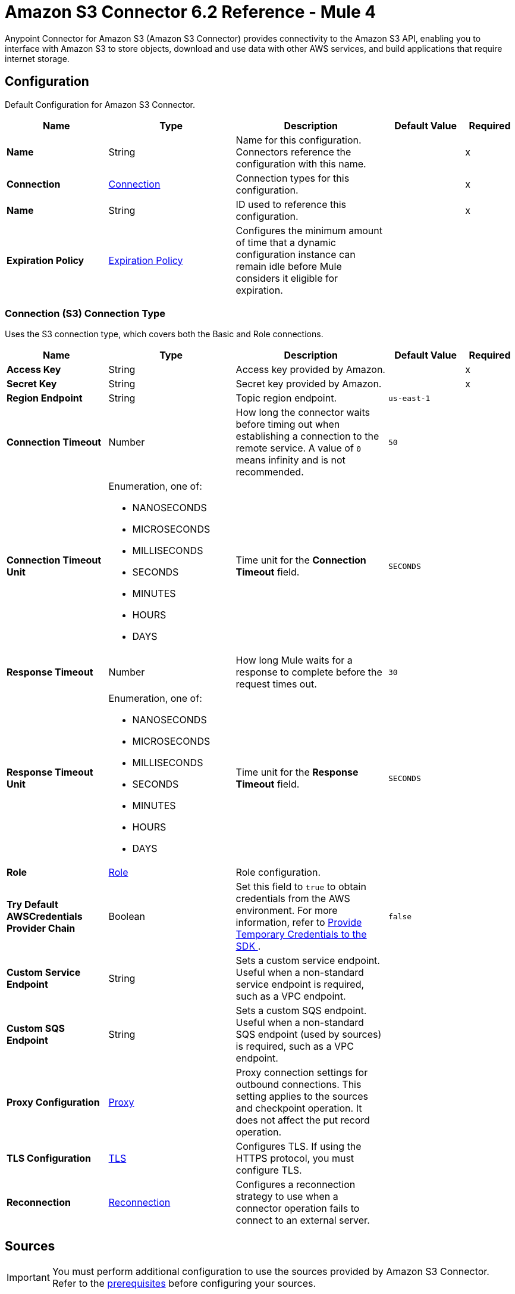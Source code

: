 = Amazon S3 Connector 6.2 Reference - Mule 4
:page-aliases: connectors::amazon/amazon-s3-connector-reference.adoc

Anypoint Connector for Amazon S3 (Amazon S3 Connector) provides connectivity to the Amazon S3 API, enabling you to interface with Amazon S3 to store objects, download and use data with other AWS services, and build applications that require internet storage.


[[config]]
== Configuration

Default Configuration for Amazon S3 Connector.

[%header,cols="20s,25a,30a,15a,10a"]
|===
| Name | Type | Description | Default Value | Required
|Name | String | Name for this configuration. Connectors reference the configuration with this name. | | x
| Connection a| <<Config_Connection, Connection>>
 | Connection types for this configuration. | | x
| Name a| String |  ID used to reference this configuration. |  | x
| Expiration Policy a| <<ExpirationPolicy>> |  Configures the minimum amount of time that a dynamic configuration instance can remain idle before Mule considers it eligible for expiration.   |  |
|===

[[Config_Connection]]
=== Connection (S3) Connection Type

Uses the S3 connection type, which covers both the Basic and Role connections.

[%header,cols="20s,25a,30a,15a,10a"]
|===
| Name | Type | Description | Default Value | Required
| Access Key a| String |  Access key provided by Amazon. |  | x
| Secret Key a| String |  Secret key provided by Amazon. |  | x
| Region Endpoint a| String |  Topic region endpoint. |  `us-east-1` |
| Connection Timeout a| Number |  How long the connector waits before timing out when establishing a connection to the remote service. A value of `0` means infinity and is not recommended. |  `50` |
| Connection Timeout Unit a| Enumeration, one of:

** NANOSECONDS
** MICROSECONDS
** MILLISECONDS
** SECONDS
** MINUTES
** HOURS
** DAYS | Time unit for the *Connection Timeout* field. |  `SECONDS` |
| Response Timeout a| Number | How long Mule waits for a response to complete before the request times out. |  `30` |
| Response Timeout Unit a| Enumeration, one of:

** NANOSECONDS
** MICROSECONDS
** MILLISECONDS
** SECONDS
** MINUTES
** HOURS
** DAYS |  Time unit for the *Response Timeout* field. |  `SECONDS` |
| Role a| <<Role>> |  Role configuration. |  |
| Try Default AWSCredentials Provider Chain a| Boolean |  Set this field to `true` to obtain credentials from the AWS environment. For more information, refer to https://docs.aws.amazon.com/sdk-for-java/v2/developer-guide/credentials.html[Provide Temporary Credentials to the SDK
]. |  `false` | 
| Custom Service Endpoint a| String |  Sets a custom service endpoint. Useful when a non-standard service endpoint is required, such as a VPC endpoint. |  |
| Custom SQS Endpoint a| String |  Sets a custom SQS endpoint. Useful when a non-standard SQS endpoint (used by sources) is required, such as a VPC endpoint. |  |
| Proxy Configuration a| <<ProxyConfiguration>> |  Proxy connection settings for outbound connections. This setting applies to the sources and checkpoint operation. It does not affect the put record operation. |  |
| TLS Configuration a| <<TLS>> | Configures TLS. If using the HTTPS protocol, you must configure TLS.  |  |
| Reconnection a| <<Reconnection>> |  Configures a reconnection strategy to use when a connector operation fails to connect to an external server. |  |
|===

== Sources

[IMPORTANT]
You must perform additional configuration to use the sources provided by Amazon S3 Connector. Refer to the xref:amazon-s3-connector-config-topics.adoc#prereq[prerequisites] before configuring your sources.

* <<DeletedObjectListener>>
* <<NewObjectListener>>

[[DeletedObjectListener]]
=== On Deleted Object
`<s3:deleted-object-listener>`

[IMPORTANT]
You must perform additional configuration to use the sources provided by Amazon S3 Connector. Refer to the xref:amazon-s3-connector-config-topics.adoc#prereq[prerequisites] before configuring your sources.

Initiates a Mule flow when an object is deleted from an Amazon S3 bucket, and sends an SQS notification about the deleted object.

[%header,cols="20s,25a,30a,15a,10a"]
|===
| Name | Type | Description | Default Value | Required
| Configuration | String | Name of the configuration to use. | | x
| Bucket Name a| String |  Name of the bucket to which the source listens for changes. |  | x
| Folder a| String |  Name of the folder in the specified bucket. |  |
| Config Ref a| ConfigurationProvider |  Name of the configuration to use to execute this component. |  | x
| Primary Node Only a| Boolean |  Determines whether to execute this source on only the primary node when running Mule instances in a cluster. |  |
| Scheduling Strategy a| scheduling-strategy |  Configures the scheduler that triggers the polling.|  | x
| Redelivery Policy a| <<RedeliveryPolicy>> |  Defines a policy for processing the redelivery of the same message. |  |
| Queue Name a| String |  Amazon SQS queue name used to notify users when a new object is created or deleted in an S3 bucket. |  |
| Configuration Name a| String |  Specifies the name of the notification configuration to use in the source. The notification configuration must exist and must be of Event Type 's3:ObjectCreated:*' with the *On New Object* source and of Event Type 's3:ObjectRemoved:*' with the *On Deleted Object* source. Configurations with events of the same type cannot have overlapping prefix or suffix configurations. |  |
| Reconnection Strategy a| * <<Reconnect>>
* <<ReconnectForever>> |  Retry strategy in case of connectivity errors. |  |
|===

==== Output

[%autowidth.spread]
|===
|Type |<<S3ObjectTriggerResponse>>
|===

==== Associated Configurations

* <<config>>



[[NewObjectListener]]
=== On New Object
`<s3:new-object-listener>`


[IMPORTANT]
You must perform additional configuration to use the sources provided by Amazon S3 Connector. Refer to the xref:amazon-s3-connector-config-topics.adoc#prereq[prerequisites] before configuring your sources.

Initiates a Mule flow when an object is created in an Amazon S3 bucket, and sends an SQS notification about the new object.


[%header,cols="20s,25a,30a,15a,10a"]
|===
| Name | Type | Description | Default Value | Required
| Configuration | String | Name of the configuration to use. | | x
| Bucket Name a| String |  Name of the bucket to which the source listens for changes. |  | x
| Folder a| String |  Name of the folder in the specified bucket. |  |
| Config Ref a| ConfigurationProvider |  Name of the configuration to use to execute this component. |  | x
| Primary Node Only a| Boolean |  Determines whether to execute this source on only the primary node when running Mule instances in a cluster. |  |
| Scheduling Strategy a| scheduling-strategy |  Configures the scheduler that triggers the polling.|  | x
| Redelivery Policy a| <<RedeliveryPolicy>> |  Defines a policy for processing the redelivery of the same message. |  |
| Queue Name a| String |  Amazon SQS queue name used to notify users when a new object is created or deleted in an S3 bucket. |  |
| Configuration Name a| String |  Specifies the name of the notification configuration to use in the source. The notification configuration must exist and must be of Event Type 's3:ObjectCreated:*' with the *On New Object* source and of Event Type 's3:ObjectRemoved:*' with the *On Deleted Object* source. Configurations with events of the same type cannot have overlapping prefix or suffix configurations. |  |
| Reconnection Strategy a| * <<Reconnect>>
* <<ReconnectForever>> |  Retry strategy in case of connectivity errors. |  |
|===

==== Output

[%autowidth.spread]
|===
|Type |<<S3ObjectTriggerResponse>>
|===

==== Associated Configurations

* <<config>>


== Operations

* <<AbortMultipartUpload>>
* <<CompleteMultipartUpload>>
* <<CopyObject>>
* <<CreateBucket>>
* <<CreateMultipartUpload>>
* <<CreateObjectPresignedUrl>>
* <<DeleteBucket>>
* <<DeleteBucketCors>>
* <<DeleteBucketLifecycleConfiguration>>
* <<DeleteBucketPolicy>>
* <<DeleteBucketTagging>>
* <<DeleteBucketWebsite>>
* <<DeleteObject>>
* <<DeleteObjects>>
* <<GetBucketAcl>>
* <<GetBucketCors>>
* <<GetBucketLifecycleConfiguration>>
* <<GetBucketLocation>>
* <<GetBucketLogging>>
* <<GetBucketNotificationConfiguration>>
* <<GetBucketPolicy>>
* <<GetBucketTagging>>
* <<GetBucketVersioning>>
* <<GetBucketWebsite>>
* <<GetObject>>
* <<GetObjectAcl>>
* <<GetObjectAttributes>>
* <<HeadObject>>
* <<ListBuckets>>
* <<ListMultipartUploads>>
* <<ListObjectVersions>>
* <<ListObjects>>
* <<ListParts>>
* <<PutBucketAcl>>
* <<PutBucketCors>>
* <<PutBucketLifecycleConfiguration>>
* <<PutBucketLoggingConfiguration>>
* <<PutBucketNotificationConfiguration>>
* <<PutBucketPolicy>>
* <<PutBucketTagging>>
* <<PutBucketVersioning>>
* <<PutBucketWebsite>>
* <<PutObject>>
* <<PutObjectAcl>>
* <<RestoreObject>>
* <<SelectObjectContent>>
* <<UploadPart>>
* <<UploadPartCopy>>


[[AbortMultipartUpload]]
=== Abort Multipart Upload
`<s3:abort-multipart-upload>`

Aborts a multipart upload. After a multipart upload is aborted, no additional parts can be uploaded using that upload ID. The storage consumed by any previously uploaded parts will be freed. However, if any part uploads are currently in progress, those part uploads might or might not succeed. As a result, it might be necessary to abort a given multipart upload multiple times to completely free all storage consumed by all parts.

To verify that all parts are removed to avoid getting charged for the part storage, call the https://docs.aws.amazon.com/AmazonS3/latest/API/API_ListParts.html[ListParts] action and ensure that the parts list is empty. For information about permissions required to use the multipart upload, refer to https://docs.aws.amazon.com/AmazonS3/latest/dev/mpuAndPermissions.html[Multipart Upload and Permissions].


[%header,cols="20s,25a,30a,15a,10a"]
|===
| Name | Type | Description | Default Value | Required
| Configuration | String | Name of the configuration to use. | | x
| Bucket name a| String |  Bucket name containing the multipart upload. |  | x
| Object key a| String |  Object key for which the multipart upload is initiated. |  | x
| Upload Id a| String |  Upload ID that identifies the multipart upload. |  | x
| Config Ref a| ConfigurationProvider |  Name of the configuration to use to execute this component. |  | x
| Reconnection Strategy a| * <<Reconnect>>
* <<ReconnectForever>> |  Retry strategy in case of connectivity errors. |  |
|===


==== Associated Configurations

* <<config>>

==== Throws

* S3:BAD_REQUEST
* S3:CONNECTIVITY
* S3:FORBIDDEN
* S3:NO_SUCH_UPLOAD
* S3:REQUEST_TIMEOUT
* S3:RETRY_EXHAUSTED
* S3:S3_ERROR
* S3:SERVER_BUSY
* S3:SERVICE_ERROR


[[CompleteMultipartUpload]]
=== Complete Multipart Upload
`<s3:complete-multipart-upload>`

Completes a multipart upload by assembling previously uploaded parts.

You first initiate the multipart upload and then upload all parts using the *Upload Part* operation. After successfully uploading all relevant parts of an upload, call this operation to complete the upload.

Upon receiving this request, Amazon S3 concatenates all the parts in ascending order by part number to create a new object. In the *Complete Multipart Upload* request, you must provide the parts list and ensure that it is complete.

This operation concatenates the parts that you provide in the list. For each part in the list, you must provide the part number and ETag value, which is returned after that part is uploaded.

Processing of a *Complete Multipart Upload* request could take several minutes to complete. After Amazon S3 begins processing the request, it sends an HTTP response header that specifies a `200 OK` response. While processing is in progress, Amazon S3 periodically sends white space characters to keep the connection from timing out. Because a request could fail after the initial `200 OK` response has been sent, it is important that you check the response body to determine whether the request succeeded.

Note that if *Complete Multipart Upload* fails, applications must be prepared to retry the failed requests.


[%header,cols="20s,25a,30a,15a,10a"]
|===
| Name | Type | Description | Default Value | Required
| Configuration | String | Name of the configuration to use. | | x
| Bucket name a| String |  Bucket name in which the multipart upload is initiated. |  | x
| Object key a| String | Object key for which the multipart upload is initiated. |  | x
| Upload Id a| String |  Upload ID that identifies the initiated multipart upload. |  | x
| Completed Parts a| Array of <<MultipartPart>> | List of completed parts. |  `#[payload]` |
| Config Ref a| ConfigurationProvider |  Name of the configuration to use to execute this component. |  | x
| Target Variable a| String |  Name of the variable that stores the operation's output. |  |
| Target Value a| String |  Expression that evaluates the operation’s output. The outcome of the expression is stored in the *Target Variable* field. |  `#[payload]` |
| Reconnection Strategy a| * <<Reconnect>>
* <<ReconnectForever>> |  Retry strategy in case of connectivity errors. |  |
|===

==== Output

[%autowidth.spread]
|===
|Type |<<CompleteMultipartUploadResponse>>
|===

==== Associated Configurations

* <<config>>

==== Throws

* S3:BAD_REQUEST
* S3:CONNECTIVITY
* S3:FORBIDDEN
* S3:NO_SUCH_UPLOAD
* S3:REQUEST_TIMEOUT
* S3:RETRY_EXHAUSTED
* S3:S3_ERROR
* S3:SERVER_BUSY
* S3:SERVICE_ERROR


[[CopyObject]]
=== Copy Object
`<s3:copy-object>`


Creates a copy of an object that is already stored in Amazon S3.

You can store individual objects of up to 5 TB in Amazon S3. You create a copy of your object up to 5 GB in size in a single atomic action using this API. However, to copy an object greater than 5 GB, you must use the multipart upload *Upload Part - Copy API*. For more information, refer to https://docs.aws.amazon.com/AmazonS3/latest/dev/CopyingObjctsUsingRESTMPUapi.html[Copy Object Using the REST Multipart Upload API].

All copy requests must be authenticated. Additionally, you must have read access to the source object and write access to the destination bucket. For more information, refer to https://docs.aws.amazon.com/AmazonS3/latest/dev/RESTAuthentication.html[REST Authentication].

Both the region that you want to copy the object from and the region that you want to copy the object to must be enabled for your account. A copy request might return an error when Amazon S3 receives the copy request or while Amazon S3 is copying the files. If the error occurs before the copy action starts, you receive a standard Amazon S3 error. If the error occurs during the copy operation, the error response is embedded in the `200 OK` response. This means that a `200 OK` response can indicate either success or an error.

Design your application to parse the contents of the response and handle it appropriately. If the copy is successful, you receive a response with information about the copied object. If the request is an HTTP 1.1 request, the response is chunk encoded. Otherwise, it does not contain the Content-Length, and you must read the entire body. The copy request charge is based on the storage class and region that you specify for the destination object. For pricing information, refer to http://aws.amazon.com/s3/pricing/[Amazon S3 pricing].


[%header,cols="20s,25a,30a,15a,10a"]
|===
| Name | Type | Description | Default Value | Required
| Configuration | String | Name of the configuration to use. | | x
| Source bucket name a| String | Name of the source bucket. |  | x
| Source object key a| String |  Name of the source key. |  | x
| Source version ID a| String |  Version ID of the source object. |  |
| Destination bucket name a| String | Name of the destination bucket. |  |
| Destination object key a| String |  Key of the destination object. |  |
| Destination ACL a| Enumeration, one of:

** PRIVATE
** PUBLIC_READ
** PUBLIC_READ_WRITE
** AWS_EXEC_READ
** AUTHENTICATED_READ
** BUCKET_OWNER_READ
** BUCKET_OWNER_FULL_CONTROL |  Access control list (ACL) settings of the copied object. The ACL is not preserved and is set to private for the user making the request. To override the default ACL setting, specify a new ACL when generating a copy request.  |  |
| Destination storage class a| Enumeration, one of:

** STANDARD
** REDUCED_REDUNDANCY
** STANDARD_IA
** ONEZONE_IA
** INTELLIGENT_TIERING
** GLACIER
** DEEP_ARCHIVE
** OUTPOSTS
** GLACIER_IR |  Storage class of the new object. |  |
| Destination user metadata a| Object |  When copying an object, you can preserve all metadata (default) or specify new metadata. |  |
| Modified since a| DateTime |  Copies the object only if the object is modified after the specified date. |  |
| Unmodified since a| DateTime |  Copies the object only if the object is not modified after the specified date. |  |
| Encryption a| String |  Specifies the appropriated encryption header. |  |
| ContentType a| String |  Standard MIME type describing the format of the object data. |  |
| Config Ref a| ConfigurationProvider |  Name of the configuration to use to execute this component. |  | x
| Target Variable a| String |  Name of the variable that stores the operation's output. |  |
| Target Value a| String |  Expression that evaluates the operation’s output. The outcome of the expression is stored in the *Target Variable* field. |  `#[payload]` |
| Reconnection Strategy a| * <<Reconnect>>
* <<ReconnectForever>> |  Retry strategy in case of connectivity errors. |  |
|===

==== Output

[%autowidth.spread]
|===
|Type |<<CopyObjectResponse>>
|===

==== Associated Configurations

* <<config>>

==== Throws

* S3:BAD_REQUEST
* S3:CONNECTIVITY
* S3:FORBIDDEN
* S3:INVALID_OBJECT_STATE
* S3:NO_SUCH_KEY
* S3:REQUEST_TIMEOUT
* S3:RETRY_EXHAUSTED
* S3:S3_ERROR
* S3:SERVER_BUSY
* S3:SERVICE_ERROR


[[CreateBucket]]
=== Create Bucket
`<s3:create-bucket>`


Creates a new S3 bucket. To create a bucket, you must register with Amazon S3 and have a valid AWS access key ID to authenticate requests. Anonymous requests are never allowed to create buckets. By creating the bucket, you become the bucket owner.


[%header,cols="20s,25a,30a,15a,10a"]
|===
| Name | Type | Description | Default Value | Required
| Configuration | String | Name of the configuration to use. | | x
| Bucket Name a| String |  Name of the bucket. |  | x
| Location Constraint a| String |  Specifies the region in which the bucket is created. |  |
| Acl a| Enumeration, one of:

** PRIVATE
** PUBLIC_READ
** PUBLIC_READ_WRITE
** AUTHENTICATED_READ | Access control list (ACL) settings of the created bucket. |  |
| Config Ref a| ConfigurationProvider |  Name of the configuration to use to execute this component. |  | x
| Target Variable a| String |  Name of the variable that stores the operation's output. |  |
| Target Value a| String |  Expression that evaluates the operation’s output. The outcome of the expression is stored in the *Target Variable* field. |  `#[payload]` |
| Reconnection Strategy a| * <<Reconnect>>
* <<ReconnectForever>> |  Retry strategy in case of connectivity errors. |  |
|===

==== Output

[%autowidth.spread]
|===
|Type |String
|===

==== Associated Configurations

* <<config>>

==== Throws

* S3:BAD_REQUEST
* S3:BUCKET_ALREADY_EXISTS
* S3:BUCKET_ALREADY_OWNED_BY_YOU
* S3:CONNECTIVITY
* S3:FORBIDDEN
* S3:REQUEST_TIMEOUT
* S3:RETRY_EXHAUSTED
* S3:S3_ERROR
* S3:SERVER_BUSY
* S3:SERVICE_ERROR


[[CreateMultipartUpload]]
=== Create Multipart Upload
`<s3:create-multipart-upload>`


Initiates a multipart upload and returns an upload ID. This upload ID is used to associate all of the parts in the specific multipart upload. You specify this upload ID in each of your subsequent upload part requests (refer to <<UploadPart>>).

You also include this upload ID in the final request to either complete or abort the multipart upload request. For more information about multipart uploads, refer to https://docs.aws.amazon.com/AmazonS3/latest/userguide/mpuoverview.html[Multipart Upload Overview].

If you configure a lifecycle rule to abort incomplete multipart uploads, the upload must complete within the number of days specified in the bucket lifecycle configuration. Otherwise, the incomplete multipart upload becomes eligible for an abort action and Amazon S3 aborts the multipart upload. For more information, refer to https://docs.aws.amazon.com/AmazonS3/latest/dev/mpuoverview.html#mpu-abort-incomplete-mpu-lifecycle-config[Aborting Incomplete Multipart Uploads Using a Bucket Lifecycle Policy].

For information about the permissions required to use the multipart upload API, refer to https://docs.aws.amazon.com/AmazonS3/latest/dev/mpuAndPermissions.html[Uploading and Copying Objects Using Multipart Upload]. After you initiate a multipart upload and upload one or more parts, to stop being charged for storing the uploaded parts, you must either complete or abort the multipart upload. Amazon S3 frees up the space used to store the parts and stops charging you for storing them only after you either complete or abort a multipart upload.


[%header,cols="20s,25a,30a,15a,10a"]
|===
| Name | Type | Description | Default Value | Required
| Configuration | String | Name of the configuration to use. | | x
| Bucket name a| String |  Name of the bucket in which to initiate the upload. |  | x
| Object key a| String |  Object key for which the multipart upload is initiated. |  | x
| Object metadata a| Object |  Object metadata. |  |
| Object ACL a| Enumeration, one of:

** PRIVATE
** PUBLIC_READ
** PUBLIC_READ_WRITE
** AWS_EXEC_READ
** AUTHENTICATED_READ
** BUCKET_OWNER_READ
** BUCKET_OWNER_FULL_CONTROL |  Canned ACL to apply to the object.  |  |
| Config Ref a| ConfigurationProvider |  Name of the configuration to use to execute this component. |  | x
| Target Variable a| String |  Name of the variable that stores the operation's output. |  |
| Target Value a| String |  Expression that evaluates the operation’s output. The outcome of the expression is stored in the *Target Variable* field. |  `#[payload]` |
| Reconnection Strategy a| * <<Reconnect>>
* <<ReconnectForever>> |  Retry strategy in case of connectivity errors. |  |
|===

==== Output

[%autowidth.spread]
|===
|Type |<<CreateMultipartUploadResponse>>
|===

==== Associated Configurations

* <<config>>

==== Throws

* S3:BAD_REQUEST
* S3:CONNECTIVITY
* S3:FORBIDDEN
* S3:REQUEST_TIMEOUT
* S3:RETRY_EXHAUSTED
* S3:S3_ERROR
* S3:SERVER_BUSY
* S3:SERVICE_ERROR

[[CreateObjectPresignedUrl]]
=== Create Object Presigned Url
`<s3:create-object-presigned-url>`

Returns a presigned URL to access an Amazon S3 object. The presigned URL can be shared to other users, which enables access to the resource without providing an account's AWS security credentials.

[%header,cols="20s,25a,30a,15a,10a"]
|===
| Name | Type | Description | Default Value | Required
| Configuration | String | Name of the configuration to use. | | x
| Bucket Name a| String | Name of the bucket in the request. |  | x
| Key a| String | Key of the object in the request. |  | x
| Method a| Enumeration, one of:

** ABORT_MULTIPART_UPLOAD
** COMPLETE_MULTIPART_UPLOAD
** CREATE_MULTIPART_UPLOAD
** GET_OBJECT
** PUT_OBJECT
** UPLOAD_PART | Type of object operation to presign. | `PUT_OBJECT` | 
| Duration a| Number |  How long the presigned URL is valid. |  `3600` | 
| Duration Time Unit a| Enumeration, one of:

** NANOSECONDS
** MICROSECONDS
** MILLISECONDS
** SECONDS
** MINUTES
** HOURS
** DAYS | Time unit of the *Duration* field. |  `SECONDS` | 
| Sse Customer Algorithm a| String |  Server-side encryption (SSE) algorithm used for the presigned URL. This field is not allowed for the HTTP GET method. If you set a value for this field and use the HTTP GET method, you will receive an error. |  | 
| Config Ref a| ConfigurationProvider |  Name of the configuration to use to execute this component. |  | x
| Target Variable a| String |  Name of the variable that stores the operation's output. |  |
| Target Value a| String |  Expression that evaluates the operation’s output. The outcome of the expression is stored in the *Target Variable* field. |  `#[payload]` |
| Reconnection Strategy a| * <<Reconnect>>
* <<ReconnectForever>> |  Retry strategy in case of connectivity errors. |  |
|===

==== Output

[%autowidth.spread]
|===
|Type | String
|===

==== Associated Configurations

* <<config>> 

==== Throws

* S3:CONNECTIVITY
* S3:RETRY_EXHAUSTED


[[DeleteBucket]]
=== Delete Bucket
`<s3:delete-bucket>`


Deletes the S3 bucket. All objects (including all object versions and delete markers) in the bucket must be deleted before the bucket itself can be deleted.


[%header,cols="20s,25a,30a,15a,10a"]
|===
| Name | Type | Description | Default Value | Required
| Configuration | String | Name of the configuration to use. | | x
| Bucket Name a| String |  Name of the bucket. |  | x
| Config Ref a| ConfigurationProvider |  Name of the configuration to use to execute this component. |  | x
| Reconnection Strategy a| * <<Reconnect>>
* <<ReconnectForever>> |  Retry strategy in case of connectivity errors. |  |
|===


==== Associated Configurations

* <<config>>

==== Throws

* S3:BAD_REQUEST
* S3:CONNECTIVITY
* S3:FORBIDDEN
* S3:NO_SUCH_BUCKET
* S3:REQUEST_TIMEOUT
* S3:RETRY_EXHAUSTED
* S3:S3_ERROR
* S3:SERVER_BUSY
* S3:SERVICE_ERROR


[[DeleteBucketCors]]
=== Delete Bucket Cors
`<s3:delete-bucket-cors>`


Deletes the Cross-Origin Resource Sharing (CORS) configuration information set for the bucket. To use this operation, you must have permission to perform the s3:PutBucketCORS action. The bucket owner has this permission by default and can grant this permission to others.


[%header,cols="20s,25a,30a,15a,10a"]
|===
| Name | Type | Description | Default Value | Required
| Configuration | String | Name of the configuration to use. | | x
| Bucket a| String |  Name of the bucket. |  | x
| Config Ref a| ConfigurationProvider |  Name of the configuration to use to execute this component. |  | x
| Reconnection Strategy a| * <<Reconnect>>
* <<ReconnectForever>> |  Retry strategy in case of connectivity errors. |  |
|===


==== Associated Configurations

* <<config>>

==== Throws

* S3:BAD_REQUEST
* S3:CONNECTIVITY
* S3:FORBIDDEN
* S3:REQUEST_TIMEOUT
* S3:RETRY_EXHAUSTED
* S3:S3_ERROR
* S3:SERVER_BUSY
* S3:SERVICE_ERROR


[[DeleteBucketLifecycleConfiguration]]
=== Delete Bucket Lifecycle Configuration
`<s3:delete-bucket-lifecycle-configuration>`


Deletes the lifecycle configuration from the specified bucket. Amazon S3 removes all the lifecycle configuration rules in the lifecycle subresource associated with the bucket. Your objects never expire, and Amazon S3 no longer automatically deletes any objects on the basis of rules contained in the deleted lifecycle configuration.

To use this operation, you must have permission to perform the s3:PutLifecycleConfiguration action. By default, the bucket owner has this permission and the bucket owner can grant this permission to others.

There is usually some time lag before lifecycle configuration deletion is fully propagated to all the Amazon S3 systems.


[%header,cols="20s,25a,30a,15a,10a"]
|===
| Name | Type | Description | Default Value | Required
| Configuration | String | Name of the configuration to use. | | x
| Bucket a| String |  Name of the bucket. |  | x
| Config Ref a| ConfigurationProvider |  Name of the configuration to use to execute this component. |  | x
| Reconnection Strategy a| * <<Reconnect>>
* <<ReconnectForever>> |  Retry strategy in case of connectivity errors. |  |
|===


==== Associated Configurations

* <<config>>

==== Throws

* S3:BAD_REQUEST
* S3:CONNECTIVITY
* S3:FORBIDDEN
* S3:NO_SUCH_LIFECYCLE_CONFIGURATION
* S3:REQUEST_TIMEOUT
* S3:RETRY_EXHAUSTED
* S3:S3_ERROR
* S3:SERVER_BUSY
* S3:SERVICE_ERROR


[[DeleteBucketPolicy]]
=== Delete Bucket Policy
`<s3:delete-bucket-policy>`


This implementation of the DELETE action uses the policy subresource to delete the policy of a specified bucket. If you are using an identity other than the root user of the AWS account that owns the bucket, the calling identity must have the DeleteBucketPolicy permissions on the specified bucket and must belong to the bucket owner's account to use this operation.

If you don't have the DeleteBucketPolicy permissions, Amazon S3 returns a `403` Access Denied error. If you have the correct permissions, but you're not using an identity that belongs to the bucket owner's account, Amazon S3 returns a `405 Method Not Allowed` error.


[%header,cols="20s,25a,30a,15a,10a"]
|===
| Name | Type | Description | Default Value | Required
| Configuration | String | Name of the configuration to use. | | x
| Bucket a| String |  Name of the bucket. |  | x
| Config Ref a| ConfigurationProvider |  Name of the configuration to use to execute this component. |  | x
| Reconnection Strategy a| * <<Reconnect>>
* <<ReconnectForever>> |  Retry strategy in case of connectivity errors. |  |
|===


==== Associated Configurations

* <<config>>

==== Throws

* S3:BAD_REQUEST
* S3:CONNECTIVITY
* S3:FORBIDDEN
* S3:REQUEST_TIMEOUT
* S3:RETRY_EXHAUSTED
* S3:S3_ERROR
* S3:SERVER_BUSY
* S3:SERVICE_ERROR


[[DeleteBucketTagging]]
=== Delete Bucket Tagging
`<s3:delete-bucket-tagging>`


Deletes the tags from the bucket. To use this operation, you must have permission to perform the s3:PutBucketTagging action. By default, the bucket owner has this permission and can grant this permission to others.


[%header,cols="20s,25a,30a,15a,10a"]
|===
| Name | Type | Description | Default Value | Required
| Configuration | String | Name of the configuration to use. | | x
| Bucket a| String |  Name of the bucket. |  | x
| Config Ref a| ConfigurationProvider |  Name of the configuration to use to execute this component. |  | x
| Reconnection Strategy a| * <<Reconnect>>
* <<ReconnectForever>> |  Retry strategy in case of connectivity errors. |  |
|===


==== Associated Configurations

* <<config>>

==== Throws

* S3:BAD_REQUEST
* S3:CONNECTIVITY
* S3:FORBIDDEN
* S3:REQUEST_TIMEOUT
* S3:RETRY_EXHAUSTED
* S3:S3_ERROR
* S3:SERVER_BUSY
* S3:SERVICE_ERROR


[[DeleteBucketWebsite]]
=== Delete Bucket Website
`<s3:delete-bucket-website>`


Removes the website configuration from a bucket.

Amazon S3 returns a `200 OK` response upon successfully deleting a website configuration from the specified bucket. You receive a `200 OK` response if the website configuration you are trying to delete does not exist on the bucket. Amazon S3 returns a 404 response if the bucket specified in the request does not exist.

This DELETE action requires the S3:DeleteBucketWebsite permission. By default, only the bucket owner can delete the website configuration attached to a bucket. However, bucket owners can grant other users permission to delete the website configuration by writing a bucket policy granting them the S3:DeleteBucketWebsite permission.


[%header,cols="20s,25a,30a,15a,10a"]
|===
| Name | Type | Description | Default Value | Required
| Configuration | String | Name of the configuration to use. | | x
| Bucket a| String |  Name of the bucket. |  | x
| Config Ref a| ConfigurationProvider |  Name of the configuration to use to execute this component. |  | x
| Reconnection Strategy a| * <<Reconnect>>
* <<ReconnectForever>> |  Retry strategy in case of connectivity errors. |  |
|===


==== Associated Configurations

* <<config>>

==== Throws

* S3:BAD_REQUEST
* S3:CONNECTIVITY
* S3:FORBIDDEN
* S3:REQUEST_TIMEOUT
* S3:RETRY_EXHAUSTED
* S3:S3_ERROR
* S3:SERVER_BUSY
* S3:SERVICE_ERROR


[[DeleteObject]]
=== Delete Object
`<s3:delete-object>`


Removes the null version (if there is one) of an object and inserts a delete marker, which becomes the latest version of the object. If there isn't a null version, Amazon S3 does not remove any objects but still responds that the command was successful.

To remove a specific version, you must be the bucket owner and you must use the version ID subresource. Using this subresource permanently deletes the version.


[%header,cols="20s,25a,30a,15a,10a"]
|===
| Name | Type | Description | Default Value | Required
| Configuration | String | Name of the configuration to use. | | x
| Bucket name a| String |  Bucket name containing the object. |  | x
| Object key a| String |  Object key name to delete. |  | x
| Object version Id a| String |  Version ID used to reference a specific version of the object. |  |
| Config Ref a| ConfigurationProvider |  Name of the configuration to use to execute this component. |  | x
| Reconnection Strategy a| * <<Reconnect>>
* <<ReconnectForever>> |  Retry strategy in case of connectivity errors. |  |
|===


==== Associated Configurations

* <<config>>

==== Throws

* S3:BAD_REQUEST
* S3:CONNECTIVITY
* S3:FORBIDDEN
* S3:REQUEST_TIMEOUT
* S3:RETRY_EXHAUSTED
* S3:S3_ERROR
* S3:SERVER_BUSY
* S3:SERVICE_ERROR


[[DeleteObjects]]
=== Delete Objects
`<s3:delete-objects>`


Enables you to delete multiple objects from a bucket using a single HTTP request. If you know the object keys that you want to delete, then this operation provides a suitable alternative to sending individual delete requests, reducing per-request overhead.

The request contains a list of up to 1000 keys that you want to delete. In the XML, you provide the object key names, and optionally, version IDs if you want to delete a specific version of the object from a versioning-enabled bucket. For each key, Amazon S3 performs a delete action and returns the result of that delete, success, or failure, in the response. If the object specified in the request is not found, Amazon S3 returns the result as deleted.

The action supports two modes for the response: verbose and quiet. By default, the action uses the verbose mode, in which the response includes the result of deletion of each key in your request. In quiet mode, the response includes only keys where the delete action encounters an error. For a successful deletion, the action does not return any information about the delete in the response body.


[%header,cols="20s,25a,30a,15a,10a"]
|===
| Name | Type | Description | Default Value | Required
| Configuration | String | Name of the configuration to use. | | x
| Bucket name a| String |  Bucket name containing the objects to delete. |  | x
| Object identifiers a| Array of <<ObjectIdentifier>> |  List of the object identifiers containing object keys and versions of the object to delete. |  | x
| Config Ref a| ConfigurationProvider |  Name of the configuration to use to execute this component. |  | x
| Reconnection Strategy a| * <<Reconnect>>
* <<ReconnectForever>> |  Retry strategy in case of connectivity errors. |  |
|===


==== Associated Configurations

* <<config>>

==== Throws

* S3:BAD_REQUEST
* S3:CONNECTIVITY
* S3:FORBIDDEN
* S3:REQUEST_TIMEOUT
* S3:RETRY_EXHAUSTED
* S3:S3_ERROR
* S3:SERVER_BUSY
* S3:SERVICE_ERROR


[[GetBucketAcl]]
=== Get Bucket Acl
`<s3:get-bucket-acl>`


This implementation of the GET action uses the ACL subresource to return the ACL of a bucket. To use GET to return the ACL of the bucket, you must have READ_ACP access to the bucket. If the READ_ACP permission is granted to the anonymous user, you can return the ACL of the bucket without using an authorization header.


[%header,cols="20s,25a,30a,15a,10a"]
|===
| Name | Type | Description | Default Value | Required
| Configuration | String | Name of the configuration to use. | | x
| Bucket a| String |  Name of the bucket. |  | x
| Config Ref a| ConfigurationProvider |  Name of the configuration to use to execute this component. |  | x
| Target Variable a| String |  Name of the variable that stores the operation's output. |  |
| Target Value a| String |  Expression that evaluates the operation’s output. The outcome of the expression is stored in the *Target Variable* field. |  `#[payload]` |
| Reconnection Strategy a| * <<Reconnect>>
* <<ReconnectForever>> |  Retry strategy in case of connectivity errors. |  |
|===

==== Output

[%autowidth.spread]
|===
|Type |<<BucketAclResponse>>
|===

==== Associated Configurations

* <<config>>

==== Throws

* S3:BAD_REQUEST
* S3:CONNECTIVITY
* S3:FORBIDDEN
* S3:REQUEST_TIMEOUT
* S3:RETRY_EXHAUSTED
* S3:S3_ERROR
* S3:SERVER_BUSY
* S3:SERVICE_ERROR


[[GetBucketCors]]
=== Get Bucket Cors
`<s3:get-bucket-cors>`


Returns the CORS configuration information set for the bucket. To use this operation, you must have permission to perform the s3:GetBucketCORS action. By default, the bucket owner has this permission and can grant it to others.


[%header,cols="20s,25a,30a,15a,10a"]
|===
| Name | Type | Description | Default Value | Required
| Configuration | String | Name of the configuration to use. | | x
| Bucket a| String |  Name of the bucket. |  | x
| Config Ref a| ConfigurationProvider |  Name of the configuration to use to execute this component. |  | x
| Target Variable a| String |  Name of the variable that stores the operation's output. |  |
| Target Value a| String |  Expression that evaluates the operation’s output. The outcome of the expression is stored in the *Target Variable* field. |  `#[payload]` |
| Reconnection Strategy a| * <<Reconnect>>
* <<ReconnectForever>> |  Retry strategy in case of connectivity errors. |  |
|===

==== Output

[%autowidth.spread]
|===
|Type |<<BucketCorsResponse>>
|===

==== Associated Configurations

* <<config>>

==== Throws

* S3:BAD_REQUEST
* S3:CONNECTIVITY
* S3:FORBIDDEN
* S3:REQUEST_TIMEOUT
* S3:RETRY_EXHAUSTED
* S3:S3_ERROR
* S3:SERVER_BUSY
* S3:SERVICE_ERROR


[[GetBucketLifecycleConfiguration]]
=== Get Bucket Lifecycle Configuration
`<s3:get-bucket-lifecycle-configuration>`


Returns the lifecycle configuration information set on the bucket. To use this operation, you must have permission to perform the s3:GetLifecycleConfiguration action. The bucket owner has this permission, by default. The bucket owner can grant this permission to others.


[%header,cols="20s,25a,30a,15a,10a"]
|===
| Name | Type | Description | Default Value | Required
| Configuration | String | Name of the configuration to use. | | x
| Bucket a| String |  Name of the bucket. |  | x
| Config Ref a| ConfigurationProvider |  Name of the configuration to use to execute this component. |  | x
| Target Variable a| String |  Name of the variable that stores the operation's output. |  |
| Target Value a| String |  Expression that evaluates the operation’s output. The outcome of the expression is stored in the *Target Variable* field. |  `#[payload]` |
| Reconnection Strategy a| * <<Reconnect>>
* <<ReconnectForever>> |  Retry strategy in case of connectivity errors. |  |
|===

==== Output

[%autowidth.spread]
|===
|Type |<<LifecycleConfiguration>>
|===

==== Associated Configurations

* <<config>>

==== Throws

* S3:BAD_REQUEST
* S3:CONNECTIVITY
* S3:FORBIDDEN
* S3:NO_SUCH_LIFECYCLE_CONFIGURATION
* S3:REQUEST_TIMEOUT
* S3:RETRY_EXHAUSTED
* S3:S3_ERROR
* S3:SERVER_BUSY
* S3:SERVICE_ERROR


[[GetBucketLocation]]
=== Get Bucket Location
`<s3:get-bucket-location>`


Returns the region the bucket resides in. You set the bucket's region using the *Location Constraint* request parameter in the *Create Bucket* operation. To use this implementation of the operation, you must be the bucket owner.


[%header,cols="20s,25a,30a,15a,10a"]
|===
| Name | Type | Description | Default Value | Required
| Configuration | String | Name of the configuration to use. | | x
| Bucket a| String |  Name of the bucket. |  | x
| Config Ref a| ConfigurationProvider |  Name of the configuration to use to execute this component. |  | x
| Target Variable a| String |  Name of the variable that stores the operation's output. |  |
| Target Value a| String |  Expression that evaluates the operation’s output. The outcome of the expression is stored in the *Target Variable* field. |  `#[payload]` |
| Reconnection Strategy a| * <<Reconnect>>
* <<ReconnectForever>> |  Retry strategy in case of connectivity errors. |  |
|===

==== Output

[%autowidth.spread]
|===
|Type |String
|===

==== Associated Configurations

* <<config>>

==== Throws

* S3:BAD_REQUEST
* S3:CONNECTIVITY
* S3:FORBIDDEN
* S3:REQUEST_TIMEOUT
* S3:RETRY_EXHAUSTED
* S3:S3_ERROR
* S3:SERVER_BUSY
* S3:SERVICE_ERROR


[[GetBucketLogging]]
=== Get Bucket Logging
`<s3:get-bucket-logging>`


Returns the logging status of a bucket and the permissions users have to view and modify that status. To use GET, you must be the bucket owner.


[%header,cols="20s,25a,30a,15a,10a"]
|===
| Name | Type | Description | Default Value | Required
| Configuration | String | Name of the configuration to use. | | x
| Bucket a| String |  Name of the bucket. |  | x
| Config Ref a| ConfigurationProvider |  Name of the configuration to use to execute this component. |  | x
| Target Variable a| String |  Name of the variable that stores the operation's output. |  |
| Target Value a| String |  Expression that evaluates the operation’s output. The outcome of the expression is stored in the *Target Variable* field. |  `#[payload]` |
| Reconnection Strategy a| * <<Reconnect>>
* <<ReconnectForever>> |  Retry strategy in case of connectivity errors. |  |
|===

==== Output

[%autowidth.spread]
|===
|Type |<<LoggingStatus>>
|===

==== Associated Configurations

* <<config>>

==== Throws

* S3:BAD_REQUEST
* S3:CONNECTIVITY
* S3:FORBIDDEN
* S3:REQUEST_TIMEOUT
* S3:RETRY_EXHAUSTED
* S3:S3_ERROR
* S3:SERVER_BUSY
* S3:SERVICE_ERROR


[[GetBucketNotificationConfiguration]]
=== Get Bucket Notification Configuration
`<s3:get-bucket-notification-configuration>`


Returns the notification configuration of a bucket. If notifications are not enabled on the bucket, the action returns an empty NotificationConfiguration element. By default, you must be the bucket owner to read the notification configuration of a bucket. However, the bucket owner can use a bucket policy to grant permission to other users to read this configuration with the s3:GetBucketNotification permission.


[%header,cols="20s,25a,30a,15a,10a"]
|===
| Name | Type | Description | Default Value | Required
| Configuration | String | Name of the configuration to use. | | x
| Bucket a| String |  Name of the bucket. |  | x
| Config Ref a| ConfigurationProvider |  Name of the configuration to use to execute this component. |  | x
| Target Variable a| String |  Name of the variable that stores the operation's output. |  |
| Target Value a| String |  Expression that evaluates the operation’s output. The outcome of the expression is stored in the *Target Variable* field. |  `#[payload]` |
| Reconnection Strategy a| * <<Reconnect>>
* <<ReconnectForever>> |  Retry strategy in case of connectivity errors. |  |
|===

==== Output

[%autowidth.spread]
|===
|Type |<<BucketNotificationResponse>>
|===

==== Associated Configurations

* <<config>>

==== Throws

* S3:BAD_REQUEST
* S3:CONNECTIVITY
* S3:FORBIDDEN
* S3:REQUEST_TIMEOUT
* S3:RETRY_EXHAUSTED
* S3:S3_ERROR
* S3:SERVER_BUSY
* S3:SERVICE_ERROR


[[GetBucketPolicy]]
=== Get Bucket Policy
`<s3:get-bucket-policy>`


Returns the policy of a specified bucket. If you are using an identity other than the root user of the AWS account that owns the bucket, the calling identity must have the GetBucketPolicy permissions on the specified bucket and belong to the bucket owner's account to use this operation.


[%header,cols="20s,25a,30a,15a,10a"]
|===
| Name | Type | Description | Default Value | Required
| Configuration | String | Name of the configuration to use. | | x
| Bucket a| String |  Name of the bucket. |  | x
| Config Ref a| ConfigurationProvider |  Name of the configuration to use to execute this component. |  | x
| Target Variable a| String |  Name of the variable that stores the operation's output. |  |
| Target Value a| String |  Expression that evaluates the operation’s output. The outcome of the expression is stored in the *Target Variable* field. |  `#[payload]` |
| Reconnection Strategy a| * <<Reconnect>>
* <<ReconnectForever>> |  Retry strategy in case of connectivity errors. |  |
|===

==== Output

[%autowidth.spread]
|===
|Type |<<BucketPolicyResponse>>
|===

==== Associated Configurations

* <<config>>

==== Throws

* S3:BAD_REQUEST
* S3:CONNECTIVITY
* S3:FORBIDDEN
* S3:REQUEST_TIMEOUT
* S3:RETRY_EXHAUSTED
* S3:S3_ERROR
* S3:SERVER_BUSY
* S3:SERVICE_ERROR


[[GetBucketTagging]]
=== Get Bucket Tagging
`<s3:get-bucket-tagging>`


Returns the tag set associated with the bucket. To use this operation, you must have permission to perform the s3:GetBucketTagging action. By default, the bucket owner has this permission and can grant this permission to others.


[%header,cols="20s,25a,30a,15a,10a"]
|===
| Name | Type | Description | Default Value | Required
| Configuration | String | Name of the configuration to use. | | x
| Bucket a| String |  Name of the bucket. |  | x
| Config Ref a| ConfigurationProvider |  Name of the configuration to use to execute this component. |  | x
| Target Variable a| String |  Name of the variable that stores the operation's output. |  |
| Target Value a| String |  Expression that evaluates the operation’s output. The outcome of the expression is stored in the *Target Variable* field. |  `#[payload]` |
| Reconnection Strategy a| * <<Reconnect>>
* <<ReconnectForever>> |  Retry strategy in case of connectivity errors. |  |
|===

==== Output

[%autowidth.spread]
|===
|Type |<<BucketTaggingResponse>>
|===

==== Associated Configurations

* <<config>>

==== Throws

* S3:BAD_REQUEST
* S3:CONNECTIVITY
* S3:FORBIDDEN
* S3:NO_SUCH_TAG_SET
* S3:REQUEST_TIMEOUT
* S3:RETRY_EXHAUSTED
* S3:S3_ERROR
* S3:SERVER_BUSY
* S3:SERVICE_ERROR


[[GetBucketVersioning]]
=== Get Bucket Versioning
`<s3:get-bucket-versioning>`


Returns the versioning state of a bucket. To retrieve the versioning state of a bucket, you must be the bucket owner. This implementation also returns the MFA Delete status of the versioning state. If the MFA Delete status is enabled, the bucket owner must use an authentication device to change the versioning state of the bucket.


[%header,cols="20s,25a,30a,15a,10a"]
|===
| Name | Type | Description | Default Value | Required
| Configuration | String | Name of the configuration to use. | | x
| Bucket a| String |  Name of the bucket. |  | x
| Config Ref a| ConfigurationProvider |  Name of the configuration to use to execute this component. |  | x
| Target Variable a| String |  Name of the variable that stores the operation's output. |  |
| Target Value a| String |  Expression that evaluates the operation’s output. The outcome of the expression is stored in the *Target Variable* field. |  `#[payload]` |
| Reconnection Strategy a| * <<Reconnect>>
* <<ReconnectForever>> |  Retry strategy in case of connectivity errors. |  |
|===

==== Output

[%autowidth.spread]
|===
|Type |<<BucketVersioningResponse>>
|===

==== Associated Configurations

* <<config>>

==== Throws

* S3:BAD_REQUEST
* S3:CONNECTIVITY
* S3:FORBIDDEN
* S3:REQUEST_TIMEOUT
* S3:RETRY_EXHAUSTED
* S3:S3_ERROR
* S3:SERVER_BUSY
* S3:SERVICE_ERROR


[[GetBucketWebsite]]
=== Get Bucket Website
`<s3:get-bucket-website>`


Returns the website configuration for a bucket. To host a website on Amazon S3, you can configure a bucket as a website by adding a website configuration. This GET action requires the S3:GetBucketWebsite permission. By default, only the bucket owner can read the bucket website configuration. However, bucket owners can allow other users to read the website configuration by writing a bucket policy granting them the S3:GetBucketWebsite permission.


[%header,cols="20s,25a,30a,15a,10a"]
|===
| Name | Type | Description | Default Value | Required
| Configuration | String | Name of the configuration to use. | | x
| Bucket a| String |  Name of the bucket. |  | x
| Config Ref a| ConfigurationProvider |  Name of the configuration to use to execute this component. |  | x
| Target Variable a| String |  Name of the variable that stores the operation's output. |  |
| Target Value a| String |  Expression that evaluates the operation’s output. The outcome of the expression is stored in the *Target Variable* field. |  `#[payload]` |
| Reconnection Strategy a| * <<Reconnect>>
* <<ReconnectForever>> |  Retry strategy in case of connectivity errors. |  |
|===

==== Output

[%autowidth.spread]
|===
|Type |<<BucketWebsiteResponse>>
|===

==== Associated Configurations

* <<config>>

==== Throws

* S3:BAD_REQUEST
* S3:CONNECTIVITY
* S3:FORBIDDEN
* S3:REQUEST_TIMEOUT
* S3:RETRY_EXHAUSTED
* S3:S3_ERROR
* S3:SERVER_BUSY
* S3:SERVICE_ERROR


[[GetObject]]
=== Get Object
`<s3:get-object>`


Retrieves objects from Amazon S3. To use GET, you must have READ access to the object. If you grant READ access to the anonymous user, you can return the object without using an authorization header. If the object you are retrieving is stored in the S3 Glacier or S3 Glacier Deep Archive storage class, or S3 Intelligent-Tiering Archive or S3 Intelligent-Tiering Deep Archive tiers, before you can retrieve the object you must first restore a copy using the *Restore Object* operation. Otherwise, this action returns an InvalidObjectState error. For more information about restoring archived objects, refer to https://docs.aws.amazon.com/AmazonS3/latest/dev/restoring-objects.html[Restoring Archived Objects].


[%header,cols="20s,25a,30a,15a,10a"]
|===
| Name | Type | Description | Default Value | Required
| Configuration | String | Name of the configuration to use. | | x
| Bucket name a| String |  Bucket name containing the object. |  | x
| Object key a| String |  Object key to get. |  | x
| Part Number a| Number |  Part number of the object to read. This is a positive integer between `1` and `10,000`. Specifying this number effectively performs a ranged GET request for the part specified, which is useful for downloading only a part of an object. |  |
| Range a| String |  Range of the bytes copied from the source object, from the first byte to the last byte. |  |
| Output Mime Type a| String |  MIME type of the payload that this operation outputs. |  |
| Output Encoding a| String |  Encoding of the payload that this operation outputs. |  |
| Config Ref a| ConfigurationProvider |  Name of the configuration to use to execute this component. |  | x
| Streaming Strategy a| * <<RepeatableInMemoryStream>>
* <<RepeatableFileStoreStream>>
* non-repeatable-stream |  Configures how Mule processes streams. Repeatable streams are the default behavior. |  |
| Target Variable a| String |  Name of the variable that stores the operation's output. |  |
| Target Value a| String |  Expression that evaluates the operation’s output. The outcome of the expression is stored in the *Target Variable* field. |  `#[payload]` |
| Reconnection Strategy a| * <<Reconnect>>
* <<ReconnectForever>> |  Retry strategy in case of connectivity errors. |  |
|===

==== Output

[%autowidth.spread]
|===
|Type |Any
|===

==== Associated Configurations

* <<config>>

==== Throws

* S3:BAD_REQUEST
* S3:CONNECTIVITY
* S3:FORBIDDEN
* S3:INVALID_OBJECT_STATE
* S3:NO_SUCH_KEY
* S3:REQUEST_TIMEOUT
* S3:RETRY_EXHAUSTED
* S3:S3_ERROR
* S3:SERVER_BUSY
* S3:SERVICE_ERROR


[[GetObjectAcl]]
=== Get Object ACL
`<s3:get-object-acl>`


Returns the ACL of an object. To use this operation, you must have s3:GetObjectAcl permissions or READ_ACP access to the object. This action is not supported by Amazon S3 on Outposts.


[%header,cols="20s,25a,30a,15a,10a"]
|===
| Name | Type | Description | Default Value | Required
| Configuration | String | Name of the configuration to use. | | x
| Bucket name a| String |  Bucket name that contains the object for which to get the ACL information. |  | x
| Object key a| String |  Object key for which to get the ACL information. |  | x
| Object version Id a| String |  Version ID used to reference a specific version of the object. |  |
| Config Ref a| ConfigurationProvider |  Name of the configuration to use to execute this component. |  | x
| Target Variable a| String |  Name of the variable that stores the operation's output. |  |
| Target Value a| String |  Expression that evaluates the operation’s output. The outcome of the expression is stored in the *Target Variable* field. |  `#[payload]` |
| Reconnection Strategy a| * <<Reconnect>>
* <<ReconnectForever>> |  Retry strategy in case of connectivity errors. |  |
|===

==== Output

[%autowidth.spread]
|===
|Type |<<GetObjectAclResponse>>
|===

==== Associated Configurations

* <<config>>

==== Throws

* S3:BAD_REQUEST
* S3:CONNECTIVITY
* S3:FORBIDDEN
* S3:NO_SUCH_KEY
* S3:REQUEST_TIMEOUT
* S3:RETRY_EXHAUSTED
* S3:S3_ERROR
* S3:SERVER_BUSY
* S3:SERVICE_ERROR


[[GetObjectAttributes]]
=== Get Object Attributes
`<s3:get-object-attributes>`


Retrieves all the metadata from an object without returning the object itself. This operation is useful if you're interested only in an object's metadata. To use this operation, you must have READ access to the object.


[%header,cols="20s,25a,30a,15a,10a"]
|===
| Name | Type | Description | Default Value | Required
| Configuration | String | Name of the configuration to use. | | x
| Bucket name a| String |  Bucket name containing the object. |  | x
| Object key a| String |  Object key. |  | x
| Object version Id a| String |  Version ID used to reference a specific version of the object. |  |
| Object Attributes a| Enumeration, one of:

** E_TAG
** CHECKSUM
** OBJECT_PARTS
** STORAGE_CLASS
** OBJECT_SIZE |  Specifies the fields at the root level that you want returned to the response. Fields that you do not specify are not returned. |  | x
| Max Parts a| Number |  Sets the maximum number of parts to return. |  |
| Part Number Marker a| Number |  Specifies the part after which listing begins. Only parts with higher part numbers are listed. |  |
| Config Ref a| ConfigurationProvider |  Name of the configuration to use to execute this component. |  | x
| Target Variable a| String |  Name of the variable that stores the operation's output. |  |
| Target Value a| String |  Expression that evaluates the operation’s output. The outcome of the expression is stored in the *Target Variable* field. |  `#[payload]` |
| Reconnection Strategy a| * <<Reconnect>>
* <<ReconnectForever>> |  Retry strategy in case of connectivity errors. |  |
|===

==== Output

[%autowidth.spread]
|===
|Type |<<GetObjectAttributesResponse>>
|===

==== Associated Configurations

* <<config>>

==== Throws

* S3:BAD_REQUEST
* S3:CONNECTIVITY
* S3:FORBIDDEN
* S3:NO_SUCH_KEY
* S3:REQUEST_TIMEOUT
* S3:RETRY_EXHAUSTED
* S3:S3_ERROR
* S3:SERVER_BUSY
* S3:SERVICE_ERROR


[[HeadObject]]
=== Head Object
`<s3:head-object>`


The HEAD action retrieves metadata from an object without returning the object itself. This action is useful if you are interested only in an object's metadata. To use HEAD, you must have READ access to the object. A HEAD request has the same options as a GET action on an object. The response is identical to the GET response except that there is no response body.


[%header,cols="20s,25a,30a,15a,10a"]
|===
| Name | Type | Description | Default Value | Required
| Configuration | String | Name of the configuration to use. | | x
| Bucket name a| String |  Name of the bucket containing the object. |  | x
| Object key a| String |  Object key. |  | x
| Object version Id a| String |  Version ID used to reference a specific version of the object. |  |
| Part Number a| Number |  Part number of the object that is read. This is a positive integer between `1` and `10,000`. Effectively performs a ranged HEAD request for the part specified. Useful for querying the size of the part and the number of parts in the object. |  |
| Config Ref a| ConfigurationProvider |  Name of the configuration to use to execute this component. |  | x
| Matching ETag a| String |  Matches the object if its entity tag (ETag) matches the specified tag. |  |
| Not matching ETag a| String |  Matches the object if its entity tag (ETag) is different from the specified tag. |  |
| Modified since a| DateTime |  Matches the object if it was modified since the specified time. |  |
| Unmodified since a| DateTime |  Matches the object if it was not modified since the specified time. |  |
| Target Variable a| String |  Name of the variable that stores the operation's output. |  |
| Target Value a| String |  Expression that evaluates the operation’s output. The outcome of the expression is stored in the *Target Variable* field. |  `#[payload]` |
| Reconnection Strategy a| * <<Reconnect>>
* <<ReconnectForever>> |  Retry strategy in case of connectivity errors. |  |
|===

==== Output

[%autowidth.spread]
|===
|Type |<<HeadObjectResponse>>
|===

==== Associated Configurations

* <<config>>

==== Throws

* S3:BAD_REQUEST
* S3:CONNECTIVITY
* S3:FORBIDDEN
* S3:NO_SUCH_KEY
* S3:REQUEST_TIMEOUT
* S3:RETRY_EXHAUSTED
* S3:S3_ERROR
* S3:SERVER_BUSY
* S3:SERVICE_ERROR


[[ListBuckets]]
=== List Buckets
`<s3:list-buckets>`


Returns a list of all buckets owned by the authenticated sender of the request. To use this operation, you must have the s3:ListAllMyBuckets permission.


[%header,cols="20s,25a,30a,15a,10a"]
|===
| Name | Type | Description | Default Value | Required
| Configuration | String | Name of the configuration to use. | | x
| Config Ref a| ConfigurationProvider |  Name of the configuration to use to execute this component. |  | x
| Target Variable a| String |  Name of the variable that stores the operation's output. |  |
| Target Value a| String |  Expression that evaluates the operation’s output. The outcome of the expression is stored in the *Target Variable* field. |  `#[payload]` |
| Reconnection Strategy a| * <<Reconnect>>
* <<ReconnectForever>> |  Retry strategy in case of connectivity errors. |  |
|===

==== Output

[%autowidth.spread]
|===
|Type |<<ListBucketsResponse>>
|===

==== Associated Configurations

* <<config>>

==== Throws

* S3:BAD_REQUEST
* S3:CONNECTIVITY
* S3:FORBIDDEN
* S3:NO_SUCH_BUCKET
* S3:REQUEST_TIMEOUT
* S3:RETRY_EXHAUSTED
* S3:S3_ERROR
* S3:SERVER_BUSY
* S3:SERVICE_ERROR


[[ListMultipartUploads]]
=== List Multipart Uploads
`<s3:list-multipart-uploads>`


This operation lists in-progress multipart uploads. An in-progress multipart upload is a multipart upload that is initiated using the *Initiate Multipart Upload* request, but that has not yet been completed or aborted. In the response, the uploads are sorted by key. If your application has initiated more than one multipart upload using the same object key, then uploads in the response are first sorted by key. Additionally, uploads are sorted in ascending order within each key by the upload initiation time. For information on permissions required to use the multipart upload API, refer to https://docs.aws.amazon.com/AmazonS3/latest/dev/mpuAndPermissions.html[Multipart Upload and Permissions].


[%header,cols="20s,25a,30a,15a,10a"]
|===
| Name | Type | Description | Default Value | Required
| Configuration | String | Name of the configuration to use. | | x
| Bucket name a| String |  Name of the bucket in which the multipart upload is initiated. |  | x
| Prefix a| String |  Limits the response to keys that begin with the specified prefix. |  |
| Page size a| Number |  Sets the page size of the response. | `1000` |
| Key marker a| String |  Specifies the key to start with when listing parts in a bucket. |  |
| Upload Id marker a| String |  Specifies the upload ID to start with when listing parts in a bucket. |  |
| Config Ref a| ConfigurationProvider |  Name of the configuration to use to execute this component. |  | x
| Streaming Strategy a| * <<RepeatableInMemoryIterable>>
* <<RepeatableFileStoreIterable>>
* non-repeatable-iterable |  Configures how Mule processes streams. Repeatable streams are the default behavior. |  |
| Target Variable a| String |  Name of the variable that stores the operation's output. |  |
| Target Value a| String |  Expression that evaluates the operation’s output. The outcome of the expression is stored in the *Target Variable* field. |  `#[payload]` |
| Reconnection Strategy a| * <<Reconnect>>
* <<ReconnectForever>> |  Retry strategy in case of connectivity errors. |  |
|===

==== Output

[%autowidth.spread]
|===
|Type |Array of <<MultipartUpload>>
|===

==== Associated Configurations

* <<config>>



[[ListObjectVersions]]
=== List Object Versions
`<s3:list-object-versions>`


Returns metadata about all versions of the objects in a bucket. You can also use request parameters as selection criteria to return metadata about a subset of all the object versions. To use this operation, you must have READ access to the bucket.


[%header,cols="20s,25a,30a,15a,10a"]
|===
| Name | Type | Description | Default Value | Required
| Configuration | String | Name of the configuration to use. | | x
| Bucket name a| String |  Bucket name to list. |  | x
| Delimiter a| String | Character you use to group keys. |  |
| Key Marker a| String |  Specifies the key to start with when listing objects in a bucket. |  |
| Prefix a| String |  Limits the response to keys that begin with the specified prefix. |  |
| Page Size a| Number |  Sets the page size of the response. | `1000` |
| Version Id Marker a| String |  Specifies the object version you want to start listing from. |  |
| Encoding Type a| Enumeration, one of:

** URL | Encoding type used by Amazon S3 to encode object keys in the response. |  |
| Config Ref a| ConfigurationProvider |  Name of the configuration to use to execute this component. |  | x
| Streaming Strategy a| * <<RepeatableInMemoryIterable>>
* <<RepeatableFileStoreIterable>>
* non-repeatable-iterable |  Configures how Mule processes streams. Repeatable streams are the default behavior. |  |
| Target Variable a| String |  Name of the variable that stores the operation's output. |  |
| Target Value a| String |  Expression that evaluates the operation’s output. The outcome of the expression is stored in the *Target Variable* field. |  `#[payload]` |
| Reconnection Strategy a| * <<Reconnect>>
* <<ReconnectForever>> |  Retry strategy in case of connectivity errors. |  |
|===

==== Output

[%autowidth.spread]
|===
|Type |Array of <<ApiObjectVersion>>
|===

==== Associated Configurations

* <<config>>



[[ListObjects]]
=== List Objects
`<s3:list-objects>`


Returns all objects in a bucket. You can use the request parameters as selection criteria to return a subset of the objects in a bucket. A `200 OK` response can contain valid or invalid XML. Make sure to design your application to parse the contents of the response and handle it appropriately. Objects are returned sorted in ascending order of the respective key names in the list. To use this operation, you must have READ access to the bucket. To use this operation in an AWS Identity and Access Management (IAM) policy, you must have permissions to perform the s3:ListBucket action. The bucket owner has this permission by default and can grant this permission to others.


[%header,cols="20s,25a,30a,15a,10a"]
|===
| Name | Type | Description | Default Value | Required
| Configuration | String | Name of the configuration to use. | | x
| Bucket name a| String |  Bucket name to list. |  | x
| Delimiter a| String | Character you use to group keys. |  |
| Prefix a| String |  Limits the response to keys that begin with the specified prefix. |  |
| Page Size a| Number |  Sets the page size of the response. | `1000` |
| Encoding Type a| Enumeration, one of:

** URL |  Encoding type used by Amazon S3 to encode object keys in the response. |  |
| Config Ref a| ConfigurationProvider |  Name of the configuration to use to execute this component. |  | x
| Streaming Strategy a| * <<RepeatableInMemoryIterable>>
* <<RepeatableFileStoreIterable>>
* non-repeatable-iterable |  Configures how Mule processes streams. Repeatable streams are the default behavior. |  |
| Target Variable a| String |  Name of the variable that stores the operation's output. |  |
| Target Value a| String |  Expression that evaluates the operation’s output. The outcome of the expression is stored in the *Target Variable* field. |  `#[payload]` |
| Reconnection Strategy a| * <<Reconnect>>
* <<ReconnectForever>> |  Retry strategy in case of connectivity errors. |  |
|===

==== Output

[%autowidth.spread]
|===
|Type |Array of <<ApiS3Object>>
|===

==== Associated Configurations

* <<config>>

==== Throws

* S3:BAD_REQUEST
* S3:FORBIDDEN
* S3:NO_SUCH_BUCKET
* S3:REQUEST_TIMEOUT
* S3:S3_ERROR
* S3:SERVER_BUSY
* S3:SERVICE_ERROR


[[ListParts]]
=== List Multipart Parts
`<s3:list-parts>`


Lists the parts that are uploaded for a specific multipart upload. This operation must include the upload ID, which you obtain by sending the initiate multipart upload request. Refer to https://docs.aws.amazon.com/AmazonS3/latest/API/API_CreateMultipartUpload.html[CreateMultipartUpload] for more information.


[%header,cols="20s,25a,30a,15a,10a"]
|===
| Name | Type | Description | Default Value | Required
| Configuration | String | Name of the configuration to use. | | x
| Bucket name a| String |  Name of the bucket in which the multipart upload is initiated. |  | x
| Object key a| String |  Object key for which the multipart upload is initiated. |  | x
| Upload ID a| String |  Upload ID identifying the multipart upload whose parts are listed. |  | x
| Page Size a| Number |  Sets the page size of the response. | `1000` |
| Part number marker a| Number |  Specifies the part after which listing should begin. Only parts with higher part numbers are listed. |  |
| Config Ref a| ConfigurationProvider |  Name of the configuration to use to execute this component. |  | x
| Streaming Strategy a| * <<RepeatableInMemoryIterable>>
* <<RepeatableFileStoreIterable>>
* non-repeatable-iterable |  Configures how Mule processes streams. Repeatable streams are the default behavior. |  |
| Target Variable a| String |  Name of the variable that stores the operation's output. |  |
| Target Value a| String |  Expression that evaluates the operation’s output. The outcome of the expression is stored in the *Target Variable* field. |  `#[payload]` |
| Reconnection Strategy a| * <<Reconnect>>
* <<ReconnectForever>> |  Retry strategy in case of connectivity errors. |  |
|===

==== Output

[%autowidth.spread]
|===
|Type |Array of <<ApiObjectPart>>
|===

==== Associated Configurations

* <<config>>



[[PutBucketAcl]]
=== Put Bucket Acl
`<s3:put-bucket-acl>`


Sets the permissions on an existing bucket using access control lists (ACLs). To set the ACL of a bucket, you must have the WRITE_ACP permission. You can set a bucket's permissions in one of two ways:

* Specify the ACL in the request body.
* Specify permissions using request headers.


[%header,cols="20s,25a,30a,15a,10a"]
|===
| Name | Type | Description | Default Value | Required
| Configuration | String | Name of the configuration to use. | | x
| Bucket a| String |  Name of the bucket. |  | x
| Grants a| Array of <<Grant>> |  List of grants for this bucket. |  |
| Owner Id a| String |  Canonical AWS ID of the owner. |  |
| Config Ref a| ConfigurationProvider |  Name of the configuration to use to execute this component. |  | x
| Reconnection Strategy a| * <<Reconnect>>
* <<ReconnectForever>> |  Retry strategy in case of connectivity errors. |  |
|===


==== Associated Configurations

* <<config>>

==== Throws

* S3:BAD_REQUEST
* S3:CONNECTIVITY
* S3:FORBIDDEN
* S3:REQUEST_TIMEOUT
* S3:RETRY_EXHAUSTED
* S3:S3_ERROR
* S3:SERVER_BUSY
* S3:SERVICE_ERROR


[[PutBucketCors]]
=== Put Bucket Cors
`<s3:put-bucket-cors>`


Sets the CORS configuration for your bucket. If the configuration exists, Amazon S3 replaces it.

To use this operation, you need permission to perform the s3:PutBucketCORS action. By default, the bucket owner has this permission and can grant it to others.

You set this configuration on a bucket so that the bucket can service cross-origin requests. For example, you might want to enable a request whose origin is `+http://www.example.com+` to access your Amazon S3 bucket at `+my.example.bucket.com+` by using the browser's XMLHttpRequest capability.

To enable cross-origin resource sharing (CORS) on a bucket, you add the CORS subresource to the bucket. The CORS subresource is an XML document in which you configure rules that identify origins and the HTTP methods that can be executed on your bucket. The document is limited to 64 KB in size. When Amazon S3 receives a cross-origin request (or a pre-flight OPTIONS request) against a bucket, it evaluates the CORS configuration on the bucket and uses the first CORSRule rule that matches the incoming browser request to enable a cross-origin request. For a rule to match, the following conditions must be met:

* The request's origin header must match the AllowedOrigin elements.
* The request method (for example, GET, PUT, HEAD, and so on) or the Access-Control-Request-Method header for a pre-flight OPTIONS request must be one of the AllowedMethod elements. Every header specified in the Access-Control-Request-Headers request header of a pre-flight request must match an AllowedHeader element.


[%header,cols="20s,25a,30a,15a,10a"]
|===
| Name | Type | Description | Default Value | Required
| Configuration | String | Name of the configuration to use. | | x
| Bucket a| String |  Name of the bucket. |  | x
| Cors Rules a| Array of <<CorsRule>> |  List of CORS rules. |  | x
| Config Ref a| ConfigurationProvider |  Name of the configuration to use to execute this component. |  | x
| Reconnection Strategy a| * <<Reconnect>>
* <<ReconnectForever>> |  Retry strategy in case of connectivity errors. |  |
|===


==== Associated Configurations

* <<config>>

==== Throws

* S3:BAD_REQUEST
* S3:CONNECTIVITY
* S3:FORBIDDEN
* S3:REQUEST_TIMEOUT
* S3:RETRY_EXHAUSTED
* S3:S3_ERROR
* S3:SERVER_BUSY
* S3:SERVICE_ERROR


[[PutBucketLifecycleConfiguration]]
=== Put Bucket Lifecycle Configuration
`<s3:put-bucket-lifecycle-configuration>`


Creates a new lifecycle configuration for the bucket or replaces an existing lifecycle configuration. This operation overwrites an existing lifecycle configuration, so if you want to retain any configuration details, include them in the new lifecycle configuration.


[%header,cols="20s,25a,30a,15a,10a"]
|===
| Name | Type | Description | Default Value | Required
| Configuration | String | Name of the configuration to use. | | x
| Bucket a| String |  Name of the bucket. |  | x
| Lifecycle Rules a| Array of <<LifecycleRule>> |  List of lifecycle rules. |  | x
| Config Ref a| ConfigurationProvider |  Name of the configuration to use to execute this component. |  | x
| Reconnection Strategy a| * <<Reconnect>>
* <<ReconnectForever>> |  Retry strategy in case of connectivity errors. |  |
|===


==== Associated Configurations

* <<config>>

==== Throws

* S3:BAD_REQUEST
* S3:CONNECTIVITY
* S3:FORBIDDEN
* S3:NO_SUCH_LIFECYCLE_CONFIGURATION
* S3:REQUEST_TIMEOUT
* S3:RETRY_EXHAUSTED
* S3:S3_ERROR
* S3:SERVER_BUSY
* S3:SERVICE_ERROR


[[PutBucketLoggingConfiguration]]
=== Put Bucket Logging
`<s3:put-bucket-logging-configuration>`


Set the logging parameters for a bucket and to specify permissions for who can view and modify the logging parameters. All logs are saved to buckets in the same AWS Region as the source bucket. To set the logging status of a bucket, you must be the bucket owner. The bucket owner is automatically granted FULL_CONTROL to all logs. Use the Grantee request element to grant access to other people. The Permissions request element specifies the kind of access the grantee has to the logs.


[%header,cols="20s,25a,30a,15a,10a"]
|===
| Name | Type | Description | Default Value | Required
| Configuration | String | Name of the configuration to use. | | x
| Bucket a| String |  Name of the bucket. |  | x
| Bucket Logging Configuration a| <<LoggingStatus>> |  Configuration of the logging behavior. |  | x
| Config Ref a| ConfigurationProvider |  Name of the configuration to use to execute this component. |  | x
| Reconnection Strategy a| * <<Reconnect>>
* <<ReconnectForever>> |  Retry strategy in case of connectivity errors. |  |
|===


==== Associated Configurations

* <<config>>

==== Throws

* S3:BAD_REQUEST
* S3:CONNECTIVITY
* S3:FORBIDDEN
* S3:REQUEST_TIMEOUT
* S3:RETRY_EXHAUSTED
* S3:S3_ERROR
* S3:SERVER_BUSY
* S3:SERVICE_ERROR


[[PutBucketNotificationConfiguration]]
=== Put Bucket Notification Configuration
`<s3:put-bucket-notification-configuration>`


Enables notifications of specified events for a bucket. Using this API, you can replace an existing notification configuration. The configuration is an XML file that defines the event types that you want Amazon S3 to publish and the destination where you want Amazon S3 to publish an event notification when it detects an event of the specified type. This operation replaces the existing notification configuration with the configuration you include in the request. You can disable notifications by defining an empty notificationConfiguration. By default, only the bucket owner can configure notifications on a bucket. However, bucket owners can use a bucket policy to grant permission to other users by setting this configuration with an s3:PutBucketNotification permission.


[%header,cols="20s,25a,30a,15a,10a"]
|===
| Name | Type | Description | Default Value | Required
| Configuration | String | Name of the configuration to use. | | x
| Bucket a| String |  Name of the bucket. |  | x
| Notification Configuration a| <<NotificationConfiguration>> |  Configuration of the notifications behavior. |  | x
| Config Ref a| ConfigurationProvider |  Name of the configuration to use to execute this component. |  | x
| Reconnection Strategy a| * <<Reconnect>>
* <<ReconnectForever>> |  Retry strategy in case of connectivity errors. |  |
|===


==== Associated Configurations

* <<config>>

==== Throws

* S3:BAD_REQUEST
* S3:CONNECTIVITY
* S3:FORBIDDEN
* S3:REQUEST_TIMEOUT
* S3:RETRY_EXHAUSTED
* S3:S3_ERROR
* S3:SERVER_BUSY
* S3:SERVICE_ERROR


[[PutBucketPolicy]]
=== Put Bucket Policy
`<s3:put-bucket-policy>`


Applies an Amazon S3 bucket policy to an Amazon S3 bucket. If you are using an identity other than the root user of the AWS account that owns the bucket, the calling identity must have the PutBucketPolicy permissions on the specified bucket and belong to the bucket owner's account to use this operation.


[%header,cols="20s,25a,30a,15a,10a"]
|===
| Name | Type | Description | Default Value | Required
| Configuration | String | Name of the configuration to use. | | x
| Bucket a| String |  Name of the bucket. |  | x
| Policy a| Any |  Policy configuration as a JSON. |  | x
| Config Ref a| ConfigurationProvider |  Name of the configuration to use to execute this component. |  | x
| Reconnection Strategy a| * <<Reconnect>>
* <<ReconnectForever>> |  Retry strategy in case of connectivity errors. |  |
|===


==== Associated Configurations

* <<config>>

==== Throws

* S3:BAD_REQUEST
* S3:CONNECTIVITY
* S3:FORBIDDEN
* S3:REQUEST_TIMEOUT
* S3:RETRY_EXHAUSTED
* S3:S3_ERROR
* S3:SERVER_BUSY
* S3:SERVICE_ERROR


[[PutBucketTagging]]
=== Put Bucket Tagging
`<s3:put-bucket-tagging>`


Sets the tags for a bucket. Use tags to organize your AWS bill to reflect your own cost structure. To do this, sign up to get your AWS account bill with tag key values included. Then, to see the cost of combined resources, organize your billing information according to resources with the same tag key values. For example, you can tag several resources with a specific application name, and then organize your billing information to see the total cost of that application across several services.


[%header,cols="20s,25a,30a,15a,10a"]
|===
| Name | Type | Description | Default Value | Required
| Configuration | String | Name of the configuration to use. | | x
| Bucket a| String |  Name of the bucket. |  | x
| Bucket Tags a| Array of <<Tag>> | Bucket tags. |  |
| Config Ref a| ConfigurationProvider |  Name of the configuration to use to execute this component. |  | x
| Reconnection Strategy a| * <<Reconnect>>
* <<ReconnectForever>> |  Retry strategy in case of connectivity errors. |  |
|===


==== Associated Configurations

* <<config>>

==== Throws

* S3:BAD_REQUEST
* S3:CONNECTIVITY
* S3:FORBIDDEN
* S3:INTERNAL_ERROR
* S3:MALFORMED_XML
* S3:OPERATION_ABORTED
* S3:REQUEST_TIMEOUT
* S3:RETRY_EXHAUSTED
* S3:S3_ERROR
* S3:SERVER_BUSY
* S3:SERVICE_ERROR


[[PutBucketVersioning]]
=== Put Bucket Versioning
`<s3:put-bucket-versioning>`


Sets the versioning state of an existing bucket.


[%header,cols="20s,25a,30a,15a,10a"]
|===
| Name | Type | Description | Default Value | Required
| Configuration | String | Name of the configuration to use. | | x
| Bucket a| String |  Name of the bucket. |  | x
| Versioning Status a| Enumeration, one of:

** Enabled
** Suspended a| Status of versioning for this bucket.

* Enabled
+
Enables versioning for the objects in the bucket. All objects added to the bucket receive a unique version ID.

* Suspended
+
Disables versioning for the objects in the bucket. All objects added to the bucket receive a null version ID. If the versioning state has never been set on a bucket, it has no versioning state, so a GetBucketVersioning request does not return a versioning state value. |  |
| Config Ref a| ConfigurationProvider |  Name of the configuration to use to execute this component. |  | x
| Reconnection Strategy a| * <<Reconnect>>
* <<ReconnectForever>> |  Retry strategy in case of connectivity errors. |  |
|===


==== Associated Configurations

* <<config>>

==== Throws

* S3:BAD_REQUEST
* S3:CONNECTIVITY
* S3:FORBIDDEN
* S3:REQUEST_TIMEOUT
* S3:RETRY_EXHAUSTED
* S3:S3_ERROR
* S3:SERVER_BUSY
* S3:SERVICE_ERROR


[[PutBucketWebsite]]
=== Put Bucket Website
`<s3:put-bucket-website>`


Sets the configuration of the website that is specified in the website subresource. To configure a bucket as a website, you can add this subresource on the bucket with website configuration information, such as the file name of the index document and any redirect rules.

This PUT action requires the S3:PutBucketWebsite permission. By default, only the bucket owner can configure the website attached to a bucket; however, bucket owners can allow other users to set the website configuration by writing a bucket policy that grants them the S3:PutBucketWebsite permission.


[%header,cols="20s,25a,30a,15a,10a"]
|===
| Name | Type | Description | Default Value | Required
| Configuration | String | Name of the configuration to use. | | x
| Bucket a| String |  Name of the bucket. |  | x
| Website Config a| <<WebsiteConfiguration>> |  Website serving configuration. |  |
| Config Ref a| ConfigurationProvider |  Name of the configuration to use to execute this component. |  | x
| Reconnection Strategy a| * <<Reconnect>>
* <<ReconnectForever>> |  Retry strategy in case of connectivity errors. |  |
|===


==== Associated Configurations

* <<config>>

==== Throws

* S3:BAD_REQUEST
* S3:CONNECTIVITY
* S3:FORBIDDEN
* S3:REQUEST_TIMEOUT
* S3:RETRY_EXHAUSTED
* S3:S3_ERROR
* S3:SERVER_BUSY
* S3:SERVICE_ERROR


[[PutObject]]
=== Put Object
`<s3:put-object>`


Adds an object to a bucket. You must have WRITE permissions on a bucket to add an object to it. Amazon S3 never adds partial objects; if you receive a success response, Amazon S3 adds the entire object to the bucket.

Amazon S3 is a distributed system. If it receives multiple write requests for the same object simultaneously, it overwrites all but the last object written. Amazon S3 does not provide object locking. If you need object locking, make sure to build it into your application layer or use versioning instead. To ensure that data is not corrupted traversing the network, use the Content-MD5 parameter. When you use this parameter, Amazon S3 checks the object against the provided MD5 value and, if they do not match, returns an error. Additionally, you can calculate the MD5 while putting an object to Amazon S3 and compare the returned ETag to the calculated MD5 value.


[%header,cols="20s,25a,30a,15a,10a"]
|===
| Name | Type | Description | Default Value | Required
| Configuration | String | Name of the configuration to use. | | x
| Bucket name a| String |  Bucket name to which the PUT action was initiated |  | x
| Object key a| String |  Object key for which the PUT action was initiated |  | x
| Content a| Any |  Content of the object to upload. |  `#[payload]` |
| Object ACL a| Enumeration, one of:

** PRIVATE
** PUBLIC_READ
** PUBLIC_READ_WRITE
** AWS_EXEC_READ
** AUTHENTICATED_READ
** BUCKET_OWNER_READ
** BUCKET_OWNER_FULL_CONTROL |  Canned ACL to apply to the object. |  |
| Config Ref a| ConfigurationProvider |  Name of the configuration to use to execute this component. |  | x
| User Metadata a| Object |  Custom user metadata. |  |
| Content Length a| Number |  Size of the body in bytes. This field is useful when the size of the body cannot be determined automatically. |  |
| Content Type a| String |  Standard MIME type describing the format of the contents. |  |
| Content Language a| String |  Language the content is in. |  |
| Content Encoding a| String |  Specifies what content encodings are applied to the object and thus what decoding mechanisms to apply to obtain the media-type referenced by the *Content Type* header field. |  |
| Cache Control a| String |  Specifies caching behavior along the request or reply chain. |  |
| Content MD5 a| String |  Base64 encoded 128-bit MD5 digest of the associated object (content - not including headers) according to RFC 1864. |  | 
| Content Disposition a| String |  Specifies presentational information for the object. |  |
| Expires a| DateTime |  Date and time at which the object is no longer cacheable. |  |
| Storage Class a| Enumeration, one of:

** STANDARD
** REDUCED_REDUNDANCY
** STANDARD_IA
** ONEZONE_IA
** INTELLIGENT_TIERING
** GLACIER
** DEEP_ARCHIVE
** OUTPOSTS
** GLACIER_IR |  Amazon S3 Storage class in which the object is located. |  |
| Request Payer a| String |  Confirms that the requester knows that they are charged for the request. Bucket owners do not need to specify this field in their requests. Valid value are the requesters. |  |
| Sse Customer Algorithm a| String |  Specifies the algorithm to use to when encrypting the object. Valid values are AES256. | `aws:kms` |
| Sse Customer Key a| String |  AWS Key Management System key ID used for Server Side Encryption of the Amazon S3 object. Use this value if aws:kms sseCustomerAlgorithm is chosen. |  |
| Sse Customer Key MD5 a| String |  Specifies the base64-encoded 128-bit MD5 digest of the encryption key according to RFC 1321. Amazon S3 uses this header for a message integrity check to ensure that the encryption key is transmitted without error. |  |
| Target Variable a| String |  Name of the variable that stores the operation's output. |  |
| Target Value a| String |  Expression that evaluates the operation’s output. The outcome of the expression is stored in the *Target Variable* field. |  `#[payload]` |
| Reconnection Strategy a| * <<Reconnect>>
* <<ReconnectForever>> |  Retry strategy in case of connectivity errors. |  |
|===

==== Output

[%autowidth.spread]
|===
|Type |<<PutObjectResponse>>
|===

==== Associated Configurations

* <<config>>

==== Throws

* S3:BAD_REQUEST
* S3:CONNECTIVITY
* S3:FORBIDDEN
* S3:REQUEST_TIMEOUT
* S3:RETRY_EXHAUSTED
* S3:S3_ERROR
* S3:SERVER_BUSY
* S3:SERVICE_ERROR


[[PutObjectAcl]]
=== Put Object ACL
`<s3:put-object-acl>`


Uses the ACL subresource to set the access control list (ACL) permissions for a new or an existing object in an S3 bucket. You must have WRITE_ACP permission to set the ACL of an object. You can set access permissions using one of the following methods:

* Specify an *Object ACL* field. Amazon S3 supports a set of predefined ACLs, known as canned ACLs. Each canned ACL has a predefined set of grantees and permissions.
* Specify a list of grants using the *Grants* field. You specify explicit access permissions and grantees (AWS accounts or Amazon S3 groups) who receive the permission.


[%header,cols="20s,25a,30a,15a,10a"]
|===
| Name | Type | Description | Default Value | Required
| Configuration | String | Name of the configuration to use. | | x
| Bucket name a| String |  Bucket name that contains the object to which you want to attach the ACL. |  | x
| Object key a| String |  Object key for which the action is initiated. |  | x
| Content MD5 a| String |  Base64 encoded 128-bit MD5 digest of the associated object (content - not including headers) according to RFC 1864. |  | 
| Version Id a| String |  Version ID used to reference a specific version of the object. |  |
| Object ACL a| Enumeration, one of:

** PRIVATE
** PUBLIC_READ
** PUBLIC_READ_WRITE
** AWS_EXEC_READ
** AUTHENTICATED_READ
** BUCKET_OWNER_READ
** BUCKET_OWNER_FULL_CONTROL |  Canned ACL to apply to the object. |  |
| Owner a| <<Owner>> | Account ID of the expected bucket owner. |  |
| Grants a| Array of <<Grant>> |  List of grants. |  |
| Config Ref a| ConfigurationProvider |  Name of the configuration to use to execute this component. |  | x
| Target Variable a| String |  Name of the variable that stores the operation's output. |  |
| Target Value a| String |  Expression that evaluates the operation’s output. The outcome of the expression is stored in the *Target Variable* field. |  `#[payload]` |
| Reconnection Strategy a| * <<Reconnect>>
* <<ReconnectForever>> |  Retry strategy in case of connectivity errors. |  |
|===

==== Output

[%autowidth.spread]
|===
|Type |String
|===

==== Associated Configurations

* <<config>>

==== Throws

* S3:BAD_REQUEST
* S3:CONNECTIVITY
* S3:FORBIDDEN
* S3:NO_SUCH_KEY
* S3:REQUEST_TIMEOUT
* S3:RETRY_EXHAUSTED
* S3:S3_ERROR
* S3:SERVER_BUSY
* S3:SERVICE_ERROR


[[RestoreObject]]
=== Restore Object
`<s3:restore-object>`


Restores an archived copy of an object back into Amazon S3. Objects that you archive to the S3 Glacier or S3 Glacier Deep Archive storage class, and S3 Intelligent-Tiering Archive or S3 Intelligent-Tiering Deep Archive tiers are not accessible in real time.

For objects in Archive Access or Deep Archive Access tiers, you must first initiate a restore request, and then wait until the object is moved into the Frequent Access tier.

For objects in S3 Glacier or S3 Glacier Deep Archive storage classes, you must first initiate a restore request, and then wait until a temporary copy of the object is available.

To access an archived object, you must restore the object for the duration (number of days) that you specify.

To restore a specific object version, you can provide a version ID. If you don't provide a version ID, Amazon S3 restores the current version.


[%header,cols="20s,25a,30a,15a,10a"]
|===
| Name | Type | Description | Default Value | Required
| Configuration | String | Name of the configuration to use. | | x
| Bucket name a| String |  Bucket name containing the object to restore. |  | x
| Object key a| String |  Object key for which the action is initiated. |  | x
| Version Id a| String |  Version ID used to reference a specific version of the object. |  |
| Days a| Number |  Lifetime of the active copy in days. Do not use with restores that specify OutputLocation. |  | x
| Glacier Job Tier a| Enumeration, one of:

** Standard
** Bulk
** Expedited |  Retrieval tier at which the restore is processed. |  | x
| Config Ref a| ConfigurationProvider |  Name of the configuration to use to execute this component. |  | x
| Target Variable a| String |  Name of the variable that stores the operation's output. |  |
| Target Value a| String |  Expression that evaluates the operation’s output. The outcome of the expression is stored in the *Target Variable* field. |  `#[payload]` |
| Reconnection Strategy a| * <<Reconnect>>
* <<ReconnectForever>> |  Retry strategy in case of connectivity errors. |  |
|===

==== Output

[%autowidth.spread]
|===
|Type |<<RestoreObjectResponse>>
|===

==== Associated Configurations

* <<config>>

==== Throws

* S3:BAD_REQUEST
* S3:CONNECTIVITY
* S3:FORBIDDEN
* S3:GLACIER_EXPEDITED_RETRIEVAL_NOT_AVAILABLE
* S3:INVALID_OBJECT_STATE
* S3:NO_SUCH_KEY
* S3:OBJECT_ALREADY_IN_ACTIVE_TIER
* S3:REQUEST_TIMEOUT
* S3:RESTORE_ALREADY_IN_PROGRESS
* S3:RETRY_EXHAUSTED
* S3:S3_ERROR
* S3:SERVER_BUSY
* S3:SERVICE_ERROR


[[SelectObjectContent]]
=== Select Object Content
`<s3:select-object-content>`


Filters the contents of an Amazon S3 object based on a simple structured query language (SQL) statement.

In the request, along with the SQL expression, you must also specify a data serialization format (JSON, CSV, or Apache Parquet) of the object. Amazon S3 uses this format to parse object data into records, and returns only records that match the specified SQL expression.

You must also specify the data serialization format for the response. You can use the Amazon S3 Select Object operation to query objects formatted as CSV, JSON, or Parquet files.

This operation supports the following compression types:

* GZIP and BZIP2 for CSV and JSON files

* Columnar compression for Parquet files using GZIP or Snappy

The Amazon S3 *Select Object* operation does not support whole-object compression for Parquet files.


[%header,cols="20s,25a,30a,15a,10a"]
|===
| Name | Type | Description | Default Value | Required
| Configuration | String | Name of the configuration to use. | | x
| Bucket name a| String |  Bucket name containing the object content to select. |  | x
| Object key a| String | Object key containing the content to select. |  | x
| Expression a| String |  Expression that is used to query the object. |  | x
| Expression Type a| String |  Type of the provided expression. |  | x
| Input Serialization a| <<ApiInputSerialization>> |  Describes the format of the data in the object that is being queried. |  | x
| Output Serialization a| <<ApiOutputSerialization>> |  Describes the format of the data that you want Amazon S3 to return in response. |  | x
| Scan Range a| <<ApiScanRange>> |  Specifies the byte range of the object to get the records from. A record is processed when its first byte is contained by the range. |  |
| Request Progress Enabled a| Boolean |  Specifies if periodic request progress information must be enabled. |  `false` |
| Sse Customer Algorithm a| String | Server-side encryption (SSE) algorithm used to encrypt the object. This field is required only when the object is created using a checksum algorithm. |  |
| Sse Customer Key a| String |  Server-side encryption (SSE) customer managed key. This field is required only when the object is created using a checksum algorithm. |  |
| Sse Customer Key MD5 a| String |  MD5 server-side encryption (SSE) customer managed key. |  |
| Output Mime Type a| String |  MIME type of the payload that this operation outputs. |  |
| Output Encoding a| String |  Encoding of the payload that this operation outputs. |  |
| Config Ref a| ConfigurationProvider |  Name of the configuration to use to execute this component. |  | x
| Streaming Strategy a| * <<RepeatableInMemoryStream>>
* <<RepeatableFileStoreStream>>
* non-repeatable-stream |  Configures how Mule processes streams. Repeatable streams are the default behavior. |  |
| Target Variable a| String |  Name of the variable that stores the operation's output. |  |
| Target Value a| String |  Expression that evaluates the operation’s output. The outcome of the expression is stored in the *Target Variable* field. |  `#[payload]` |
| Reconnection Strategy a| * <<Reconnect>>
* <<ReconnectForever>> |  Retry strategy in case of connectivity errors. |  |
|===

==== Output

[%autowidth.spread]
|===
|Type |Any
|===

==== Associated Configurations

* <<config>>

==== Throws

* S3:BAD_REQUEST
* S3:CONNECTIVITY
* S3:FORBIDDEN
* S3:NO_SUCH_BUCKET
* S3:NO_SUCH_KEY
* S3:REQUEST_TIMEOUT
* S3:RETRY_EXHAUSTED
* S3:S3_ERROR
* S3:SERVER_BUSY
* S3:SERVICE_ERROR


[[UploadPart]]
=== Upload Part
`<s3:upload-part>`


Uploads a part in a multipart upload.

In this operation, you provide part data in your request. However, you have an option to specify your existing Amazon S3 object as a data source for the part you are uploading.

To upload a part from an existing object, use the <<UploadPartCopy>> operation. You must initiate a multipart upload (refer to <<CreateMultipartUpload>>) before you can upload any part.

In response to your initiate request, Amazon S3 returns an upload ID and an unique identifier that you must include in your upload part request. Part numbers can be any number from 1 to 10,000, inclusive. A part number uniquely identifies a part and also defines its position within the object created. If you upload a new part using the same part number that is used with a previous part, the previously uploaded part is overwritten. Each part must be at least 5 MB in size, except the last part. There is no size limit on the last part of your multipart upload.

To ensure that data is not corrupted when traversing the network, specify the Content-MD5 header in the upload part request. Amazon S3 checks the part data against the provided MD5 value. If they do not match, Amazon S3 returns an error.

[NOTE]
After you initiate a multipart upload and upload one or more parts, you must either complete or abort the multipart upload to stop getting charged for storing the uploaded parts. After you complete or abort the multipart upload, Amazon S3 frees up the parts storage and stops charging you for it.


[%header,cols="20s,25a,30a,15a,10a"]
|===
| Name | Type | Description | Default Value | Required
| Configuration | String | Name of the configuration to use. | | x
| Bucket name a| String |  Name of the bucket in which the multipart upload is initiated. |  | x
| Object key a| String |  Object key for which the multipart upload is initiated. |  | x
| Upload Id a| String |  Upload ID identifying the multipart upload whose part is uploaded. |  | x
| Part Number a| Number |  Part number of part uploaded. This is a positive integer between 1 and 10,000. |  | x
| Content a| Any |  Object data. |  | x
| Content MD5 a| String |  Base64 encoded 128-bit MD5 digest of the associated object (content - not including headers) according to RFC 1864. |  | 
| Content Length a| Number |  Size of the body in bytes. This field is useful when the size of the body cannot be determined automatically. |  |
| Config Ref a| ConfigurationProvider |  Name of the configuration to use to execute this component. |  | x
| Target Variable a| String |  Name of the variable that stores the operation's output. |  |
| Target Value a| String |  Expression that evaluates the operation’s output. The outcome of the expression is stored in the *Target Variable* field. |  `#[payload]` |
| Reconnection Strategy a| * <<Reconnect>>
* <<ReconnectForever>> |  Retry strategy in case of connectivity errors. |  |
|===

==== Output

[%autowidth.spread]
|===
|Type |<<UploadPartResponse>>
|===

==== Associated Configurations

* <<config>>

==== Throws

* S3:BAD_REQUEST
* S3:CONNECTIVITY
* S3:FORBIDDEN
* S3:REQUEST_TIMEOUT
* S3:RETRY_EXHAUSTED
* S3:S3_ERROR
* S3:SERVER_BUSY
* S3:SERVICE_ERROR


[[UploadPartCopy]]
=== Upload Part Copy
`<s3:upload-part-copy>`


Uploads a part by copying data from an existing object as data source. The minimum allowable part size for a multipart upload is 5 MB. Instead of using an existing object as part data, you can use the <<UploadPart>> operation and provide data in your request. You must initiate a multipart upload before you can upload a part. Amazon S3 returns a unique identifier, the upload ID, that you must include in your upload part request.

[%header,cols="20s,25a,30a,15a,10a"]
|===
| Name | Type | Description | Default Value | Required
| Configuration | String | Name of the configuration to use. | | x
| Source bucket name a| String | Name of the source bucket. |  | x
| Source object key a| String |  Name of the source key. |  | x
| Destination bucket name a| String |  Bucket name. |  | x
| Destination object key a| String |  Object key for which the multipart upload is initiated. |  | x
| Upload Id a| String |  Upload ID identifying the multipart upload whose part is copied. |  | x
| Part number a| Number |  Part number of part copied. This is a positive integer between 1 and 10,000. |  | x
| Bytes range a| String |  Range of the bytes that are copied from the source object from the first byte to the last byte. |  |
| Config Ref a| ConfigurationProvider |  Name of the configuration to use to execute this component. |  | x
| Matching ETag a| String |  Matches the object if its entity tag (ETag) matches the specified tag. |  |
| Not matching ETag a| String |  Matches the object if its entity tag (ETag) is different from the specified tag. |  |
| Modified since a| DateTime |  Matches the object if it was modified since the specified time. |  |
| Unmodified since a| DateTime |  Matches the object if it was not modified since the specified time. |  |
| Target Variable a| String |  Name of the variable that stores the operation's output. |  |
| Target Value a| String |  Expression that evaluates the operation’s output. The outcome of the expression is stored in the *Target Variable* field. |  `#[payload]` |
| Reconnection Strategy a| * <<Reconnect>>
* <<ReconnectForever>> |  Retry strategy in case of connectivity errors. |  |
|===

==== Output

[%autowidth.spread]
|===
|Type |<<UploadPartCopyResponse>>
|===

==== Associated Configurations

* <<config>>

==== Throws

* S3:BAD_REQUEST
* S3:CONNECTIVITY
* S3:FORBIDDEN
* S3:REQUEST_TIMEOUT
* S3:RETRY_EXHAUSTED
* S3:S3_ERROR
* S3:SERVER_BUSY
* S3:SERVICE_ERROR

== Object Types

* <<ApiChecksum>>
* <<ApiCopyObjectResult>>
* <<ApiCopyPartResult>>
* <<ApiCsvInput>>
* <<ApiCsvOutput>>
* <<ApiGetObjectAttributesParts>>
* <<ApiInitiator>>
* <<ApiInputSerialization>>
* <<ApiObjectPart>>
* <<ApiObjectVersion>>
* <<ApiOutputSerialization>>
* <<ApiS3Object>>
* <<ApiScanRange>>
* <<BucketAclResponse>>
* <<BucketCorsResponse>>
* <<BucketNotificationResponse>>
* <<BucketPolicyResponse>>
* <<BucketResponse>>
* <<BucketTaggingResponse>>
* <<BucketVersioningResponse>>
* <<BucketWebsiteResponse>>
* <<CompleteMultipartUploadResponse>>
* <<Condition>>
* <<CopyObjectResponse>>
* <<CorsRule>>
* <<CreateMultipartUploadResponse>>
* <<CrlFile>>
* <<CustomOcspResponder>>
* <<ExpirationPolicy>>
* <<FilterRule>>
* <<GetObjectAclResponse>>
* <<GetObjectAttributesResponse>>
* <<Grant>>
* <<Grantee>>
* <<HeadObjectResponse>>
* <<KeyStore>>
* <<LambdaFunctionConfiguration>>
* <<LifecycleConfiguration>>
* <<LifecycleRule>>
* <<LifecycleRuleFilter>>
* <<ListBucketsResponse>>
* <<LoggingStatus>>
* <<MultipartPart>>
* <<MultipartUpload>>
* <<NoncurrentVersionTransition>>
* <<NotificationConfiguration>>
* <<NotificationConfigurationFilter>>
* <<ObjectIdentifier>>
* <<Owner>>
* <<ProxyConfiguration>>
* <<PutObjectResponse>>
* <<QueueConfiguration>>
* <<Reconnect>>
* <<ReconnectForever>>
* <<Reconnection>>
* <<RedeliveryPolicy>>
* <<RedeliveryPolicyMessageIdentifier>>
* <<Redirect>>
* <<RedirectRule>>
* <<RepeatableFileStoreIterable>>
* <<RepeatableFileStoreStream>>
* <<RepeatableInMemoryIterable>>
* <<RepeatableInMemoryStream>>
* <<RestoreObjectResponse>>
* <<Role>>
* <<RoutingRule>>
* <<S3KeyFilter>>
* <<S3ObjectTriggerResponse>>
* <<StandardRevocationCheck>>
* <<Tag>>
* <<Tls>>
* <<TopicConfiguration>>
* <<Transition>>
* <<TrustStore>>
* <<UploadPartCopyResponse>>
* <<UploadPartResponse>>
* <<WebsiteConfiguration>>

[[ApiChecksum]]
=== Api Checksum

Configures the API checksum type.

[%header,cols="20s,25a,30a,15a,10a"]
|===
| Field | Type | Description | Default Value | Required
| Checksum CRC32 a| String | Checksum CRC32. |  |
| Checksum CRC32 C a| String | Checksum CRC32 C. |  |
| Checksum SHA1 a| String | Checksum SHA1. |  |
| Checksum SHA256 a| String | Checksum SHA256. |  |
|===

[[ApiCopyObjectResult]]
=== Api Copy Object Result

Configures the API copy object result type.

[%header,cols="20s,25a,30a,15a,10a"]
|===
| Field | Type | Description | Default Value | Required
| E Tag a| String | ETag. |  |
| Checksum CRC32 a| String | Checksum CRC32. |  |
| Checksum CRC32 C a| String | Checksum CRC32 C. |  |
| Checksum SHA1 a| String | Checksum SHA1. |  |
| Checksum SHA256 a| String | Checksum SHA256. |  |
| Last Modified a| DateTime | Last modified. |  |
|===

[[ApiCopyPartResult]]
=== Api Copy Part Result

Configures the API copy part result type.

[%header,cols="20s,25a,30a,15a,10a"]
|===
| Field | Type | Description | Default Value | Required
| E Tag a| String | ETag. |  |
| Checksum CRC32 a| String | Checksum CRC32. |  |
| Checksum CRC32 C a| String | Checksum CRC32 C. |  |
| Checksum SHA1 a| String | Checksum SHA1. |  |
| Checksum SHA256 a| String | Checksum SHA256. |  |
| Last Modified a| DateTime | Last modified. |  |
|===

[[ApiCsvInput]]
=== Api CSV Input

Configures the API CSV input type.

[%header,cols="20s,25a,30a,15a,10a"]
|===
| Field | Type | Description | Default Value | Required
| File Header Info a| Enumeration, one of:

** USE
** IGNORE
** NONE | File header information. |  |
| Comments a| String | Comments. |  |
| Quote Escape Character a| String | Quote escape character. |  |
| Record Delimiter a| String | Record delimiter. |  |
| Field Delimiter a| String | Field delimiter. |  |
| Quote Character a| String | Quote character. |  |
| Allow Quoted Record Delimiter a| Boolean | Allow quoted record delimiter. | `false` |
|===

[[ApiCsvOutput]]
=== Api CSV Output

Configures the API CSV output type.

[%header,cols="20s,25a,30a,15a,10a"]
|===
| Field | Type | Description | Default Value | Required
| Quote Fields a| Enumeration, one of:

** ALWAYS
** ASNEEDED | Quote fields. |  |
| Quote Escape Character a| String | Quote escape character. |  |
| Record Delimiter a| String | Record delimiter. |  |
| Field Delimiter a| String | Field delimiter. |  |
| Quote Character a| String | Quote character. |  |
|===

[[ApiGetObjectAttributesParts]]
=== Api Get Object Attributes Parts

Configures the API get object attributes parts type.

[%header,cols="20s,25a,30a,15a,10a"]
|===
| Field | Type | Description | Default Value | Required
| Max Parts a| Number | Maximum parts. |  |
| Next Part Number Marker a| Number | Next part number marker. |  |
| Part Number Marker a| Number | Part number marker. |  |
| Parts a| Array of <<ApiObjectPart>> | Parts. |  |
| Total Parts Count a| Number | Total parts count. |  |
| Truncated a| Boolean | Truncated. |  |
|===

[[ApiInitiator]]
=== Api Initiator

Configures the API initiator type.

[%header,cols="20s,25a,30a,15a,10a"]
|===
| Field | Type | Description | Default Value | Required
| Id a| String | ID. |  |
| Display Name a| String | Display name. |  |
|===

[[ApiInputSerialization]]
=== Api Input Serialization

Configures the API input serialization type.

[%header,cols="20s,25a,30a,15a,10a"]
|===
| Field | Type | Description | Default Value | Required
| Csv Input a| <<ApiCsvInput>> | CSV input. |  |
| Compression Type a| Enumeration, one of:

** NONE
** GZIP
** BZIP2 | Compression type. | `NONE` |
| Json a| Enumeration, one of:

** DOCUMENT
** LINES | JSON. |  |
| Parquet a| Boolean | Parquet. | `false` |
|===

[[ApiObjectPart]]
=== Api Object Part

Configures the API object part type.

[%header,cols="20s,25a,30a,15a,10a"]
|===
| Field | Type | Description | Default Value | Required
| Checksum CRC32 a| String | Checksum CRC32. |  |
| Checksum CRC32 C a| String | Checksum CRC32 C. |  |
| Checksum SHA1 a| String | Checksum SHA1. |  |
| Checksum SHA256 a| String | Checksum SHA256. |  |
| Part Number a| Number | Part number. |  |
| Size a| Number | Size. |  |
|===

[[ApiObjectVersion]]
=== Api Object Version

Configures the API object version type.

[%header,cols="20s,25a,30a,15a,10a"]
|===
| Field | Type | Description | Default Value | Required
| E Tag a| String | ETag. |  |
| Checksum Algorithm a| Array of String | Checksum algorithm. |  |
| Key a| String | Key. |  |
| Last Modified a| DateTime | Last modified. |  |
| Latest a| Boolean | Latest. |  |
| Owner a| <<Owner>> | Owner. |  |
| Size a| Number | Size. |  |
| Storage Class a| String | Storage class. |  |
| Version Id a| String | Version ID. |  |
|===

[[ApiOutputSerialization]]
=== Api Output Serialization

Configures the API output serialization type.

[%header,cols="20s,25a,30a,15a,10a"]
|===
| Field | Type | Description | Default Value | Required
| Csv Output a| <<ApiCsvOutput>> | CSV output. |  |
| JSON Output Record Delimiter a| String | JSON output record delimiter. |  |
|===

[[ApiS3Object]]
=== Api S3 Object

Configures the API S3 object type.

[%header,cols="20s,25a,30a,15a,10a"]
|===
| Field | Type | Description | Default Value | Required
| E Tag a| String | ETag. |  |
| Checksum Algorithm a| Array of String | Checksum algorithm. |  |
| Key a| String | Key. |  |
| Last Modified a| DateTime | Last modified. |  |
| Owner a| <<Owner>> | Owner. |  |
| Size a| Number | Size. |  |
| Storage Class a| String | Storage class. |  |
|===

[[ApiScanRange]]
=== Api Scan Range

Configures the API scan range type.

[%header,cols="20s,25a,30a,15a,10a"]
|===
| Field | Type | Description | Default Value | Required
| Start a| Number | Start. |  |
| End a| Number | End. |  |
|===

[[BucketAclResponse]]
=== Bucket Acl Response

Configures the bucket ACL response type.

[%header,cols="20s,25a,30a,15a,10a"]
|===
| Field | Type | Description | Default Value | Required
| Owner a| <<Owner>> | Owner. |  | x
| Grants a| Array of <<Grant>> | Grants. |  | x
|===

[[BucketCorsResponse]]
=== Bucket Cors Response

Configures the bucket CORS reponse.

[%header,cols="20s,25a,30a,15a,10a"]
|===
| Field | Type | Description | Default Value | Required
| Cors Rules a| Array of <<CorsRule>> | CORS rules. |  |
|===

[[BucketNotificationResponse]]
=== Bucket Notification Response

Configures the bucket notification response type.

[%header,cols="20s,25a,30a,15a,10a"]
|===
| Field | Type | Description | Default Value | Required
| Event Bridge a| Boolean | Event bridge. |  |
| Lambda Function Configurations a| Array of <<LambdaFunctionConfiguration>> | Lambda function configurations. |  |
| Queue Configurations a| Array of <<QueueConfiguration>> | Queue configurations. |  |
| Topic Configurations a| Array of <<TopicConfiguration>> | Topic configurations. |  |
|===

[[BucketPolicyResponse]]
=== Bucket Policy Response

Configures the bucket policy response type.

[%header,cols="20s,25a,30a,15a,10a"]
|===
| Field | Type | Description | Default Value | Required
| Policy a| String | Policy. |  |
|===

[[BucketResponse]]
=== Bucket Response

Configures the bucket response type.

[%header,cols="20s,25a,30a,15a,10a"]
|===
| Field | Type | Description | Default Value | Required
| Name a| String | Name. |  | x
| Creation Date a| DateTime | Creation date. |  | x
|===

[[BucketTaggingResponse]]
=== Bucket Tagging Response

Configures the bucket tagging response type.

[%header,cols="20s,25a,30a,15a,10a"]
|===
| Field | Type | Description | Default Value | Required
| Tags a| Array of <<Tag>> | Tags. |  |
|===

[[BucketVersioningResponse]]
=== Bucket Versioning Response

Configures the bucket versioning response type.

[%header,cols="20s,25a,30a,15a,10a"]
|===
| Field | Type | Description | Default Value | Required
| Mfa Delete a| String | MFA delete. |  |
| Status a| Enumeration, one of:

** Enabled
** Suspended | Status. |  |
|===

[[BucketWebsiteResponse]]
=== Bucket Website Response

Configures the bucket website response type.

[%header,cols="20s,25a,30a,15a,10a"]
|===
| Field | Type | Description | Default Value | Required
| Error Document Key a| String | Error document key. |  |
| Index Document Suffix a| String | Index document suffix. |  |
| Redirect All Requests To a| <<RedirectRule>> | Redirect all requests to. |  |
| Routing Rules a| Array of <<RoutingRule>> | Routing rules. |  |
|===

[[CompleteMultipartUploadResponse]]
=== Complete Multipart Upload Response

Configures the complete multipart upload response type.

[%header,cols="20s,25a,30a,15a,10a"]
|===
| Field | Type | Description | Default Value | Required
| E Tag a| String | ETag. |  |
| Bucket a| String | Bucket name. |  |
| Bucket Key Enabled a| Boolean | Enables the bucket key. |  |
| Expiration a| String | Expiration. |  |
| Key a| String | Key name. |  |
| Location a| String | Location. |  |
| Request Charged a| String | Request charged. |  |
| Server Side Encryption a| String | Server-side encryption. |  |
| Ssekms Key Id a| String | AWS SSEKMS Key ID. |  |
| Version Id a| String | Version ID. |  |
|===

[[Condition]]
=== Condition

Configures the condition type.

[%header,cols="20s,25a,30a,15a,10a"]
|===
| Field | Type | Description | Default Value | Required
| Http Error Code Returned Equals a| String | HTTP error code returned equals. |  |
| Key Prefix Equals a| String | Key prefix equals. |  |
|===

[[CopyObjectResponse]]
=== Copy Object Response

Configures the copy object response type.

[%header,cols="20s,25a,30a,15a,10a"]
|===
| Field | Type | Description | Default Value | Required
| Bucket Key Enabled a| Boolean | Enables the bucket key. |  |
| Copy Object Result a| <<ApiCopyObjectResult>> | Copy the object result. |  |
| Copy Source Version Id a| String | Copy the source version ID. |  |
| Expiration a| String | Expiration. |  |
| Request Charged a| String | Request charged. |  |
| Server Side Encryption a| String | Server-side encryption. |  |
| Sse Customer Algorithm a| String | SSE customer algorithm. |  |
| Sse Customer Key MD5 a| String | SSE customer key MD5. |  |
| Ssekms Encryption Context a| String | SSEKMS encryption context. |  |
| Ssekms Key Id a| String | SSEKMS key ID. |  |
| Version Id a| String | Version ID. |  |
|===

[[CorsRule]]
=== Cors Rule

Configures the CORS rule type.

[%header,cols="20s,25a,30a,15a,10a"]
|===
| Field | Type | Description | Default Value | Required
| Id a| String | ID. |  |
| Allowed Headers a| Array of String | Allowed headers. |  |
| Allowed Methods a| Array of String | Allowed methods. |  | x
| Allowed Origins a| Array of String | Allowed origins. |  | x
| Expose Headers a| Array of String | Expose headers. |  |
| Max Age Seconds a| Number | Maximum age of seconds. |  |
|===

[[CreateMultipartUploadResponse]]
=== Create Multipart Upload Response

Configures the create multipart upload response type.

[%header,cols="20s,25a,30a,15a,10a"]
|===
| Field | Type | Description | Default Value | Required
| Abort Date a| DateTime | Abort date. |  |
| Abort Rule Id a| String | Abort rule ID. |  |
| Bucket a| String | Bucket. |  |
| Bucket Key Enabled a| Boolean | Enables bucket key. |  |
| Key a| String | Key. |  |
| Request Charged a| String | Request charged. |  |
| Server Side Encryption a| String | Server-side encryption. |  |
| Sse Customer Algorithm a| String | SSE customer algorithm. |  |
| Sse Customer Key MD5 a| String | SSE customer key MD5. |  |
| Ssekms Encryption Context a| String | SSEKMS encryption context. |  |
| Ssekms Key Id a| String | SSEKMS key ID. |  |
| Upload Id a| String | Upload ID. |  |
|===

[[CrlFile]]
=== CRL File

Specifies the location of the certification revocation list (CRL) file.

[%header,cols="20s,25a,30a,15a,10a"]
|===
| Field | Type | Description | Default Value | Required
| Path a| String | Path to the CRL file. |  |
|===

[[CustomOcspResponder]]
=== Custom OCSP Responder

Configures a custom OCSP responder for certification revocation checks.

[%header,cols="20s,25a,30a,15a,10a"]
|===
| Field | Type | Description | Default Value | Required
| Url a| String | URL of the OCSP responder. |  |
| Cert Alias a| String | Alias of the signing certificate for the OCSP response. If specified, the alias must be in the truststore. |  |
|===

[[ExpirationPolicy]]
=== Expiration Policy

Configures an expiration policy strategy.

[%header,cols="20s,25a,30a,15a,10a"]
|===
| Field | Type | Description | Default Value | Required
| Max Idle Time a| Number | Configures the maximum amount of time that a dynamic configuration instance can remain idle before Mule considers it eligible for expiration. |  |
| Time Unit a| Enumeration, one of:

** NANOSECONDS
** MICROSECONDS
** MILLISECONDS
** SECONDS
** MINUTES
** HOURS
** DAYS | Time unit for the *Max Idle Time* field. |  |
|===

[[FilterRule]]
=== Filter Rule

Configures the filter rule type.

[%header,cols="20s,25a,30a,15a,10a"]
|===
| Field | Type | Description | Default Value | Required
| Key Name a| String | Key name. |  | x
| Value a| String | Value for this type. |  | x
|===

[[GetObjectAclResponse]]
=== Get Object Acl Response

Configures the get object ACL response type.

[%header,cols="20s,25a,30a,15a,10a"]
|===
| Field | Type | Description | Default Value | Required
| Grants a| Array of <<Grant>> | Grants. |  |
| Owner a| <<Owner>> | Owner. |  |
| Request Charged a| String | Request charged. |  |
|===

[[GetObjectAttributesResponse]]
=== Get Object Attributes Response

Configures the get object attributes response type.

[%header,cols="20s,25a,30a,15a,10a"]
|===
| Field | Type | Description | Default Value | Required
| E Tag a| String | ETag. |  |
| Checksum a| <<ApiChecksum>> | Checksum. |  |
| Delete Marker a| Boolean | Delete marker. |  |
| Last Modified a| DateTime | Last modified. |  |
| Object Parts a| <<ApiGetObjectAttributesParts>> | Object parts. |  |
| Object Size a| Number | Object size. |  |
| Request Charged a| String | Request charged. |  |
| Storage Class a| String | Storage class. |  |
| Version Id a| String | Version ID. |  |
|===

[[Grant]]
=== Grant

Configures the grant type.

[%header,cols="20s,25a,30a,15a,10a"]
|===
| Field | Type | Description | Default Value | Required
| Grantee a| <<Grantee>> | Grantee. |  |
| Permission a| String | Permission. |  |
|===

[[Grantee]]
=== Grantee

Configures the grantee type.

[%header,cols="20s,25a,30a,15a,10a"]
|===
| Field | Type | Description | Default Value | Required
| Display Name a| String | Display name. |  |
| Type a| Enumeration, one of:

** CANONICAL_USER
** AMAZON_CUSTOMER_BY_EMAIL
** GROUP | Type. |  | x
| Id a| String | ID. |  |
| Email Address a| String | Email address. |  |
| Uri a| String | URI. |  |
|===

[[HeadObjectResponse]]
=== Head Object Response

Configures the head object response type.

[%header,cols="20s,25a,30a,15a,10a"]
|===
| Field | Type | Description | Default Value | Required
| E Tag a| String | ETag. |  |
| Accept Ranges a| String | Accept ranges. |  |
| Archive Status a| String | Archive status. |  |
| Bucket Key Enabled a| Boolean | Enable bucket key. |  |
| Cache Control a| String | Cache control. |  |
| Checksum CRC32 a| String | Checksum CRC32. |  |
| Checksum CRC32 C a| String | Checksum CRC32 C. |  |
| Checksum SHA1 a| String | Checksum SHA1. |  |
| Checksum SHA256 a| String | Checksum SHA256. |  |
| Content Disposition a| String | Content disposition. |  |
| Content Encoding a| String | Content encoding. |  |
| Content Language a| String | Content language. |  |
| Content Length a| Number | Content length. |  |
| Content Type a| String | Content type. |  |
| Delete Marker a| Boolean | Delete marker. |  |
| Expiration a| String | Expiration. |  |
| Expires a| DateTime | Expires. |  |
| Last Modified a| DateTime | Last modified. |  |
| Metadata a| Object | Metadata. |  |
| Missing Meta a| Number | Missing meta. |  |
| Object Lock Legal Hold Status a| String | Object lock legal hold status. |  |
| Object Lock Mode a| String | Object lock mode. |  |
| Object Lock Retain Until Date a| DateTime | Object lock retain until date. |  |
| Parts Count a| Number | Parts count. |  |
| Replication Status a| String | Replication status. |  |
| Request Charged a| String | Request charged. |  |
| Restore a| String | Restore. |  |
| Server Side Encryption a| String | Server-side encryption. |  |
| Sse Customer Algorithm a| String | SSE customer algorithm. |  |
| Sse Customer Key MD5 a| String | SSE customer key MD5. |  |
| Ssekms Key Id a| String | SSEKMS key ID. |  |
| Storage Class a| String | Storage class. |  |
| Version Id a| String | Version ID. |  |
| Website Redirect Location a| String | Website redirect location. |  |
|===

[[KeyStore]]
=== Keystore

Configures the keystore for the TLS protocol. The keystore you generate contains a private key and a public certificate.

[%header,cols="20s,25a,30a,15a,10a"]
|===
| Field | Type | Description | Default Value | Required
| Path a| String | Path to the keystore. Mule resolves the path relative to the current classpath and file system. |  |
| Type a| String | Type of store. |  |
| Alias a| String | Alias of the key to use when the keystore contains multiple private keys. By default, Mule uses the first key in the file. |  |
| Key Password a| String | Password used to protect the private key. |  |
| Password a| String | Password used to protect the keystore. |  |
| Algorithm a| String | Encryption algorithm that the keystore uses. |  |
|===

[[LambdaFunctionConfiguration]]
=== Lambda Function Configuration

Configures the lambda function configuration type.

[%header,cols="20s,25a,30a,15a,10a"]
|===
| Field | Type | Description | Default Value | Required
| Cloud Function a| String | Cloud function. |  | x
| Events a| String | Events. |  | x
| Notification Filter a| <<NotificationConfigurationFilter>> | Notification filter. |  | x
| Id a| String | ID. |  | x
|===

[[LifecycleConfiguration]]
=== Lifecycle Configuration

Configures the lifecycle configuration type.

[%header,cols="20s,25a,30a,15a,10a"]
|===
| Field | Type | Description | Default Value | Required
| Rules a| Array of <<LifecycleRule>> | Rules. |  |
|===

[[LifecycleRule]]
=== Lifecycle Rule

Configures the lifecycle rule type.

[%header,cols="20s,25a,30a,15a,10a"]
|===
| Field | Type | Description | Default Value | Required
| Id a| String | ID. |  |
| Lifecycle Filter a| <<LifecycleRuleFilter>> | Lifecycle filter. |  |
| Status a| String | Status. |  | x
| Expiration Days a| Number | Expiration days. |  |
| Expiration Date a| DateTime | Expiration date. |  |
| Transitions a| Array of <<Transition>> | Transitions. |  |
| Noncurrent Version Transitions a| Array of <<NoncurrentVersionTransition>> | Noncurrent version transitions. |  |
| Days To Abort Incomplete Multipart Upload a| Number | Days to abort incomplete multipart upload. |  |
| Noncurrent Version Expiration In Days a| Number | Noncurrent version expiration in days. |  |
|===

[[LifecycleRuleFilter]]
=== Lifecycle Rule Filter

Configures the lifecycle rule filter type.

[%header,cols="20s,25a,30a,15a,10a"]
|===
| Field | Type | Description | Default Value | Required
| Prefix a| String | Prefix. |  |
|===

[[ListBucketsResponse]]
=== List Buckets Response

Configures the list buckets response type.

[%header,cols="20s,25a,30a,15a,10a"]
|===
| Field | Type | Description | Default Value | Required
| Buckets a| Array of <<BucketResponse>> | Buckets. |  |
| Owner a| <<Owner>> | Owner. |  |
|===

[[LoggingStatus]]
=== Logging Status

Configures the logging status type.

[%header,cols="20s,25a,30a,15a,10a"]
|===
| Field | Type | Description | Default Value | Required
| Logging Enabled a| <<ApiLoggingEnabled>> | Logging enabled. |  |
|===

[[MultipartPart]]
=== Multipart Part

Configures the multipart part type.

[%header,cols="20s,25a,30a,15a,10a"]
|===
| Field | Type | Description | Default Value | Required
| E Tag a| String | ETag. |  | x
| Part Number a| Number |  |  | x
|===

[[MultipartUpload]]
=== Multipart Upload

Configures the multipart upload type.

[%header,cols="20s,25a,30a,15a,10a"]
|===
| Field | Type | Description | Default Value | Required
| Upload Id a| String | Upload ID. |  |
| Key a| String | Key. |  |
| Initiated a| DateTime | Initiated. |  |
| Storage Class a| Enumeration, one of:

** STANDARD
** REDUCED_REDUNDANCY
** STANDARD_IA
** ONEZONE_IA
** INTELLIGENT_TIERING
** GLACIER
** DEEP_ARCHIVE
** OUTPOSTS
** GLACIER_IR | Storage class. |  |
| Owner a| <<Owner>> | Owner. |  |
| Initiator a| <<ApiInitiator>> | Initiator. |  |
|===

[[NoncurrentVersionTransition]]
=== Noncurrent Version Transition

Configures the noncurrent version transition type.

[%header,cols="20s,25a,30a,15a,10a"]
|===
| Field | Type | Description | Default Value | Required
| Noncurrent Days a| Number | Noncurrent days. |  |
| Storage Class a| Enumeration, one of:

** STANDARD
** REDUCED_REDUNDANCY
** STANDARD_IA
** ONEZONE_IA
** INTELLIGENT_TIERING
** GLACIER
** DEEP_ARCHIVE
** OUTPOSTS
** GLACIER_IR | Storage class. |  |
| Newer Noncurrent Versions a| Number | Newer noncurrent versions. |  |
|===

[[NotificationConfiguration]]
=== Notification Configuration

Configures the notification configuration type.

[%header,cols="20s,25a,30a,15a,10a"]
|===
| Field | Type | Description | Default Value | Required
| Topic Configurations a| Array of <<TopicConfiguration>> | Topic configurations. |  |
| Lambda Function Configurations a| Array of <<LambdaFunctionConfiguration>> | Lambda function configurations. |  |
| Queue Configurations a| Array of <<QueueConfiguration>> | Queue configurations. |  |
| Event Bridge a| Boolean | Event bridge. | `false` |
|===

[[NotificationConfigurationFilter]]
=== Notification Configuration Filter

Configures the notification configuration filter type.

[%header,cols="20s,25a,30a,15a,10a"]
|===
| Field | Type | Description | Default Value | Required
| Key a| <<S3KeyFilter>> | Key. |  | x
|===

[[ObjectIdentifier]]
=== Object Identifier

Configures the object identifier type.

[%header,cols="20s,25a,30a,15a,10a"]
|===
| Field | Type | Description | Default Value | Required
| Key a| String | Key for this type. |  | x
| Version Id a| String | Version ID. |  |
|===

[[Owner]]
=== Owner

Configures the owner of an Amazon S3 bucket.

[%header,cols="20s,25a,30a,15a,10a"]
|===
| Field | Type | Description | Default Value | Required
| Id a| String | ID of the owner. |  |
| Display Name a| String | Display name of the owner. |  |
|===

[[ProxyConfiguration]]
=== Proxy

Configures a proxy for outbound connections.

[%header,cols="20s,25a,30a,15a,10a"]
|===
| Field | Type | Description | Default Value | Required
| Host a| String | Hostname or IP address of the proxy server. |  | x
| Port a| Number | Port of the proxy server. |  | x
| Username a| String | Username to authenticate against the proxy server. |  |
| Password a| String | Password to authenticate against the proxy server. |  |
| Non Proxy Hosts a| Array of String | Non-proxy hosts. |  |
| Ntlm Domain a| String | NTLM domain. |  |
|===

[[PutObjectResponse]]
=== Put Object Response

Configures the put object response type.

[%header,cols="20s,25a,30a,15a,10a"]
|===
| Field | Type | Description | Default Value | Required
| E Tag a| String | ETag. |  |
| Bucket Key Enabled a| Boolean | Bucket key enabled. |  |
| Checksum CRC32 a| String | Checksum CRC32. |  |
| Checksum CRC32 C a| String | Checksum CRC32 C. |  |
| Checksum SHA1 a| String | Checksum SHA1. |  |
| Checksum SHA256 a| String | Checksum SHA256. |  |
| Expiration a| String | Expiration. |  |
| Request Charged a| String | Request charged. |  |
| Server Side Encryption a| String | Server-side encryption. |  |
| Sse Customer Algorithm a| String | SSE customer algorithm. |  |
| Sse Customer Key MD5 a| String | SSE customer key MD5. |  |
| Ssekms Encryption Context a| String | SSEKMS encryption context. |  |
| Ssekms Key Id a| String | SSEKMS key ID. |  |
| Version Id a| String | Version ID. |  |
|===

[[QueueConfiguration]]
=== Queue Configuration

Configures the queue configuration type.

[%header,cols="20s,25a,30a,15a,10a"]
|===
| Field | Type | Description | Default Value | Required
| Queue Arn a| String | Queue ARN. |  | x
| Events a| String | Events. |  | x
| Notification Filter a| <<NotificationConfigurationFilter>> | Notification filter. |  | x
| Id a| String | ID. |  | x
|===

[[Reconnect]]
=== Reconnect

Configures a standard reconnection strategy, which specifies how often to reconnect and how many reconnection attempts the connector source or operation can make.

[%header,cols="20s,25a,30a,15a,10a"]
|===
| Field | Type | Description | Default Value | Required
| Frequency a| Number | How often to attempt to reconnect, in milliseconds. |  |
| Blocking a| Boolean | If `false`, the reconnection strategy runs in a separate, non-blocking thread. |  |
| Count a| Number | How many reconnection attempts the Mule app can make. |  |
|===

[[ReconnectForever]]
=== Reconnect Forever

Configures a forever reconnection strategy by which the connector source or operation attempts to reconnect at a specified frequency for as long as the Mule app runs.

[%header,cols="20s,25a,30a,15a,10a"]
|===
| Field | Type | Description | Default Value | Required
| Frequency a| Number | How often to attempt to reconnect, in milliseconds. |  |
| Blocking a| Boolean | If `false`, the reconnection strategy runs in a separate, non-blocking thread. |  |
|===

[[Reconnection]]
=== Reconnection

Configures a reconnection strategy for an operation.

[%header,cols="20s,25a,30a,15a,10a"]
|===
| Field | Type | Description | Default Value | Required
| Fails Deployment a| Boolean | When the application is deployed, a connectivity test is performed on all connectors. If set to true, deployment fails if the test doesn't pass after exhausting the associated reconnection strategy. |  |
| Reconnection Strategy a| * <<Reconnect>>
* <<ReconnectForever>> | Reconnection strategy to use. |  |
|===

[[RedeliveryPolicy]]
=== Redelivery Policy

Configures the redelivery policy for executing requests that generate errors. You can add a redelivery policy to any source in a flow.

[%header,cols="20s,25a,30a,15a,10a"]
|===
| Field | Type | Description | Default Value | Required
| Max Redelivery Count a| Number | Maximum number of times that a redelivered request can be processed unsuccessfully before returning a REDELIVERY_EXHAUSTED error. |  |
| Message Digest Algorithm a| String | Secure hashing algorithm to use if the *Use Secure Hash* field is `true`. If the payload of the message is a Java object, Mule ignores this value and returns the value that the payload's `hashCode()` returned. |  |
| Message Identifier a| <<RedeliveryPolicyMessageIdentifier>> | One or more expressions that determine if a message was redelivered. This property can be set only if the *Use Secure Hash* field is `false`. |  |
| Object Store a| ObjectStore | Configures the object store that stores the redelivery counter for each message. |  |
|===

[[RedeliveryPolicyMessageIdentifier]]
=== Redelivery Policy Message Identifier

Configures how to identify a redelivered message and how to find out when the message was redelivered.

[%header,cols="20s,25a,30a,15a,10a"]
|===
| Field | Type | Description | Default Value | Required
| Use Secure Hash a| Boolean | If `true`, Mule uses a secure hash algorithm to identify a redelivered message. |  |
| Id Expression a| String | One or more expressions that determine when a message was redelivered. You can set this property only if the *Use Secure Hash* field is `false`. |  |
|===

[[Redirect]]
=== Redirect

Configures the redirect type.

[%header,cols="20s,25a,30a,15a,10a"]
|===
| Field | Type | Description | Default Value | Required
| Host Name a| String | Host name. |  |
| Http Redirect Code a| String | HTTP redirect code. |  |
| Protocol a| Enumeration, one of:

** HTTP
** HTTPS | Protocol. |  |
| Replace Key Prefix With a| String | Replace key prefix. |  |
| Replace Key With a| String | Replace key. |  |
|===

[[RedirectRule]]
=== Redirect Rule

Configures the redirect rule type.

[%header,cols="20s,25a,30a,15a,10a"]
|===
| Field | Type | Description | Default Value | Required
| Hostname a| String | Hostname. |  | x
| Protocol a| Enumeration, one of:

** HTTP
** HTTPS | Protocol. |  |
|===

[[RepeatableFileStoreIterable]]
=== Repeatable File Store Iterable

Configures the repeatable file store iterable type.

[%header,cols="20s,25a,30a,15a,10a"]
|===
| Field | Type | Description | Default Value | Required
| In Memory Objects a| Number | Maximum amount of instances to keep in memory. If more than that is required, content on the disk is buffered. |  |
| Buffer Unit a| Enumeration, one of:

** BYTE
** KB
** MB
** GB | Unit for the *In Memory Objects* field. |  |
|===

[[RepeatableFileStoreStream]]
=== Repeatable File Store Stream

Configures the repeatable file-store streaming strategy by which Mule keeps a portion of the stream content in memory. If the stream content is larger than the configured buffer size, Mule backs up the buffer's content to disk and then clears the memory.

[%header,cols="20s,25a,30a,15a,10a"]
|===
| Field | Type | Description | Default Value | Required
| In Memory Size a| Number a| Maximum amount of memory that the stream can use for data. If the amount of memory exceeds this value, Mule buffers the content to disk. To optimize performance:

* Configure a larger buffer size to avoid the number of times Mule needs to write the buffer on disk. This increases performance, but it also limits the number of concurrent requests your application can process, because it requires additional memory.

* Configure a smaller buffer size to decrease memory load at the expense of response time. |  |
| Buffer Unit a| Enumeration, one of:

** BYTE
** KB
** MB
** GB | Unit for the *In Memory Size* field. |  |
|===

[[RepeatableInMemoryIterable]]
=== Repeatable In Memory Iterable

Configures the repeatable in memory iterable type.

[%header,cols="20s,25a,30a,15a,10a"]
|===
| Field | Type | Description | Default Value | Required
| Initial Buffer Size a| Number | Amount of instances that is initially allowed to keep in memory to consume the stream and provide random access to it. If the stream contains more data than can fit into this buffer, then the buffer expands according to the *Buffer Size Increment* attribute, with an upper limit of *Max In Memory Size*. | `100` |
| Buffer Size Increment a| Number | This is by how much the buffer size expands if it exceeds its initial size. Setting a value of `0` or lower means that the buffer should not expand, meaning that a `STREAM_MAXIMUM_SIZE_EXCEEDED` error is raised when the buffer gets full.  | `100` |
| Max Buffer Size a| Number | Maximum size of the buffer. If the buffer size exceeds this value, Mule raises a `STREAM_MAXIMUM_SIZE_EXCEEDED` error. A value of less than or equal to `0` means no limit. |  |
|===

[[RepeatableInMemoryStream]]
=== Repeatable In Memory Stream

Configures the in-memory streaming strategy by which the request fails if the data exceeds the MAX buffer size. Always run performance tests to find the optimal buffer size for your specific use case.

[%header,cols="20s,25a,30a,15a,10a"]
|===
| Field | Type | Description | Default Value | Required
| Initial Buffer Size a| Number | Initial amount of memory to allocate to the data stream. If the streamed data exceeds this value, the buffer expands by *Buffer Size Increment*, with an upper limit of *Max In Memory Size value*. |  |
| Buffer Size Increment a| Number | This is by how much the buffer size expands if it exceeds its initial size. Setting a value of zero or lower means that the buffer should not expand, meaning that a STREAM_MAXIMUM_SIZE_EXCEEDED error is raised when the buffer gets full. |  |
| Max Buffer Size a| Number | Maximum size of the buffer. If the buffer size exceeds this value, Mule raises a `STREAM_MAXIMUM_SIZE_EXCEEDED` error. A value of less than or equal to `0` means no limit. |  |
| Buffer Unit a| Enumeration, one of:

** BYTE
** KB
** MB
** GB | Unit for the *Initial Buffer Size*, *Buffer Size Increment*, *Max Buffer Size*, and *Buffer Unit* fields. |  |
|===

[[RestoreObjectResponse]]
=== Restore Object Response

Configures the restore object response type.

[%header,cols="20s,25a,30a,15a,10a"]
|===
| Field | Type | Description | Default Value | Required
| Request Charged a| String | Request charged. |  |
| Restore Output Path a| String | Restore output path. |  |
|===

[[Role]]
=== Role

Configures the Role type.

[%header,cols="20s,25a,30a,15a,10a"]
|===
| Field | Type | Description | Default Value | Required
| Arn a| String | ARN. |  | x
| External Id a| String | External ID. |  |
| Duration a| Number | Duration. | `3600` |
| Duration Time Unit a| Enumeration, one of:

** NANOSECONDS
** MICROSECONDS
** MILLISECONDS
** SECONDS
** MINUTES
** HOURS
** DAYS | Time unit for the *Duration* field. | `SECONDS` |
| Referred Policy Arns a| Array of String | Referred policy ARNs. |  |
| Tags a| Object | Tags. |  |
| Custom Sts Endpoint a| String | Custom STS endpoint. |  |
|===

[[RoutingRule]]
=== Routing Rule

Configures the routing rule type.

[%header,cols="20s,25a,30a,15a,10a"]
|===
| Field | Type | Description | Default Value | Required
| Condition a| <<Condition>> | Condition. |  |
| Redirect a| <<Redirect>> | Redirect. |  | x
|===

[[S3KeyFilter]]
=== S3 Key Filter

Configures the S3 key filter type.

[%header,cols="20s,25a,30a,15a,10a"]
|===
| Field | Type | Description | Default Value | Required
| Filter Rules a| Array of <<FilterRule>> | Filter rules. |  | x
|===

[[S3ObjectTriggerResponse]]
=== S3 Object Trigger Response

Configures the S3 object trigger response type.

[%header,cols="20s,25a,30a,15a,10a"]
|===
| Field | Type | Description | Default Value | Required
| E Tag a| String | ETag. |  |
| Bucket Name a| String | Bucket name. |  |
| Key a| String | Key. |  |
| Owner a| <<Owner>> | Owner. |  |
| Sequencer a| String | Sequencer. |  |
| Size a| String | Size. |  |
| Version Id a| String | Version ID. |  |
|===

[[StandardRevocationCheck]]
=== Standard Revocation Check

Configures standard revocation checks for TLS certificates.

[%header,cols="20s,25a,30a,15a,10a"]
|===
| Field | Type | Description | Default Value | Required
| Only End Entities a| Boolean a| Which elements to verify in the certificate chain:

* `true`
+
Verify only the last element in the certificate chain.

* `false`
+
Verify all elements in the certificate chain. |  |
| Prefer Crls a| Boolean a| How to check certificate validity:

* `true`
+
Check the Certification Revocation List (CRL) for certificate validity.

* `false`
+
Use the Online Certificate Status Protocol (OCSP) to check certificate validity. |  |
| No Fallback a| Boolean a| Whether to use the secondary method to check certificate validity:

* `true`
+
Use the method that wasn't specified in the *Prefer Crls* field (the secondary method) to check certificate validity.

* `false`
+
Do not use the secondary method to check certificate validity. |  |
| Soft Fail a| Boolean a| What to do if the revocation server can't be reached or is busy:

* `true`
+
Avoid verification failure.

* `false`
+
Allow the verification to fail. |  |
|===

[[Tag]]
=== Tag

Configures the tag type.

[%header,cols="20s,25a,30a,15a,10a"]
|===
| Field | Type | Description | Default Value | Required
| Key a| String | Key for this type. |  | x
| Value a| String | Value for this type. |  | x
|===

[[Tls]]
=== TLS

Configures TLS to provide secure communications for the Mule app.

[%header,cols="20s,25a,30a,15a,10a"]
|===
| Field | Type | Description | Default Value | Required
| Enabled Protocols a| String | Comma-separated list of protocols enabled for this context. |  |
| Enabled Cipher Suites a| String | Comma-separated list of cipher suites enabled for this context. |  |
| Trust Store a| <<TrustStore>> | Configures the TLS truststore. |  |
| Key Store a| <<KeyStore>> | Configures the TLS keystore. |  |
| Revocation Check a| * <<StandardRevocationCheck>>
* <<CustomOcspResponder>>
* <<CrlFile>> | Configures a revocation checking mechanism. |  |
|===

[[TopicConfiguration]]
=== Topic Configuration

Configures the topic configuration type.

[%header,cols="20s,25a,30a,15a,10a"]
|===
| Field | Type | Description | Default Value | Required
| Topic Arn a| String | Topic ARN. |  | x
| Events a| String | Events. |  | x
| Notification Filter a| <<NotificationConfigurationFilter>> | Notification filter. |  | x
| Id a| String | ID. |  | x
|===

[[Transition]]
=== Transition

Configures the transition type.

[%header,cols="20s,25a,30a,15a,10a"]
|===
| Field | Type | Description | Default Value | Required
| Date a| DateTime | Date. |  |
| Days a| Number | Days. |  |
| Storage Class a| Enumeration, one of:

** STANDARD
** REDUCED_REDUNDANCY
** STANDARD_IA
** ONEZONE_IA
** INTELLIGENT_TIERING
** GLACIER
** DEEP_ARCHIVE
** OUTPOSTS
** GLACIER_IR | Storage class. |  |
|===

[[TrustStore]]
=== Truststore

Configures the truststore for TLS.

[%header,cols="20s,25a,30a,15a,10a"]
|===
| Field | Type | Description | Default Value | Required
| Path a| String | Path to the truststore. Mule resolves the path relative to the current classpath and file system. |  |
| Password a| String | Password used to protect the truststore. |  |
| Type a| String | Type of store. |  |
| Algorithm a| String | Encryption algorithm that the truststore uses. |  |
| Insecure a| Boolean | If `true`, Mule stops performing certificate validations. Setting this to `true` can make connections vulnerable to attacks. |  |
|===

[[UploadPartCopyResponse]]
=== Upload Part Copy Response

Configures the upload part copy response type.

[%header,cols="20s,25a,30a,15a,10a"]
|===
| Field | Type | Description | Default Value | Required
| Bucket Key Enabled a| Boolean | Bucket key enabled. |  |
| Copy Part Result a| <<ApiCopyPartResult>> | Copy the part result. |  |
| Copy Source Version Id a| String | Copy the source version ID. |  |
| Request Charged a| String | Request charged. |  |
| Server Side Encryption a| String | Server-side encryption. |  |
| Sse Customer Algorithm a| String | SSE customer algorithm. |  |
| Sse Customer Key MD5 a| String | SSE customer key MD5. |  |
| Ssekms Key Id a| String | SSEKMS key ID. |  |
|===

[[UploadPartResponse]]
=== Upload Part Response

Configures the upload part response type.

[%header,cols="20s,25a,30a,15a,10a"]
|===
| Field | Type | Description | Default Value | Required
| E Tag a| String | ETag. |  |
| Bucket Key Enabled a| Boolean | Bucket key enabled. |  |
| Request Charged a| String | Request charged. |  |
| Server Side Encryption a| String | Server-side encryption. |  |
| Sse Customer Algorithm a| String | SSE customer algorithm. |  |
| Sse Customer Key MD5 a| String | SSE customer key MD5. |  |
| Ssekms Key Id a| String | SSEKMS key ID. |  |
|===

[[WebsiteConfiguration]]
=== Website Configuration

Configures the website configuration type.

[%header,cols="20s,25a,30a,15a,10a"]
|===
| Field | Type | Description | Default Value | Required
| Error Document Key a| String | Error document key. |  |
| Index Document Suffix a| String | Index document suffix. |  |
| Redirect Rule a| <<RedirectRule>> | Redirect rule. |  |
| Routing Rules a| Array of <<RoutingRule>> | Routing rules. |  |
|===

== See Also

* xref:connectors::introduction/introduction-to-anypoint-connectors.adoc[Introduction to Anypoint Connectors]
* https://help.mulesoft.com[MuleSoft Help Center]
